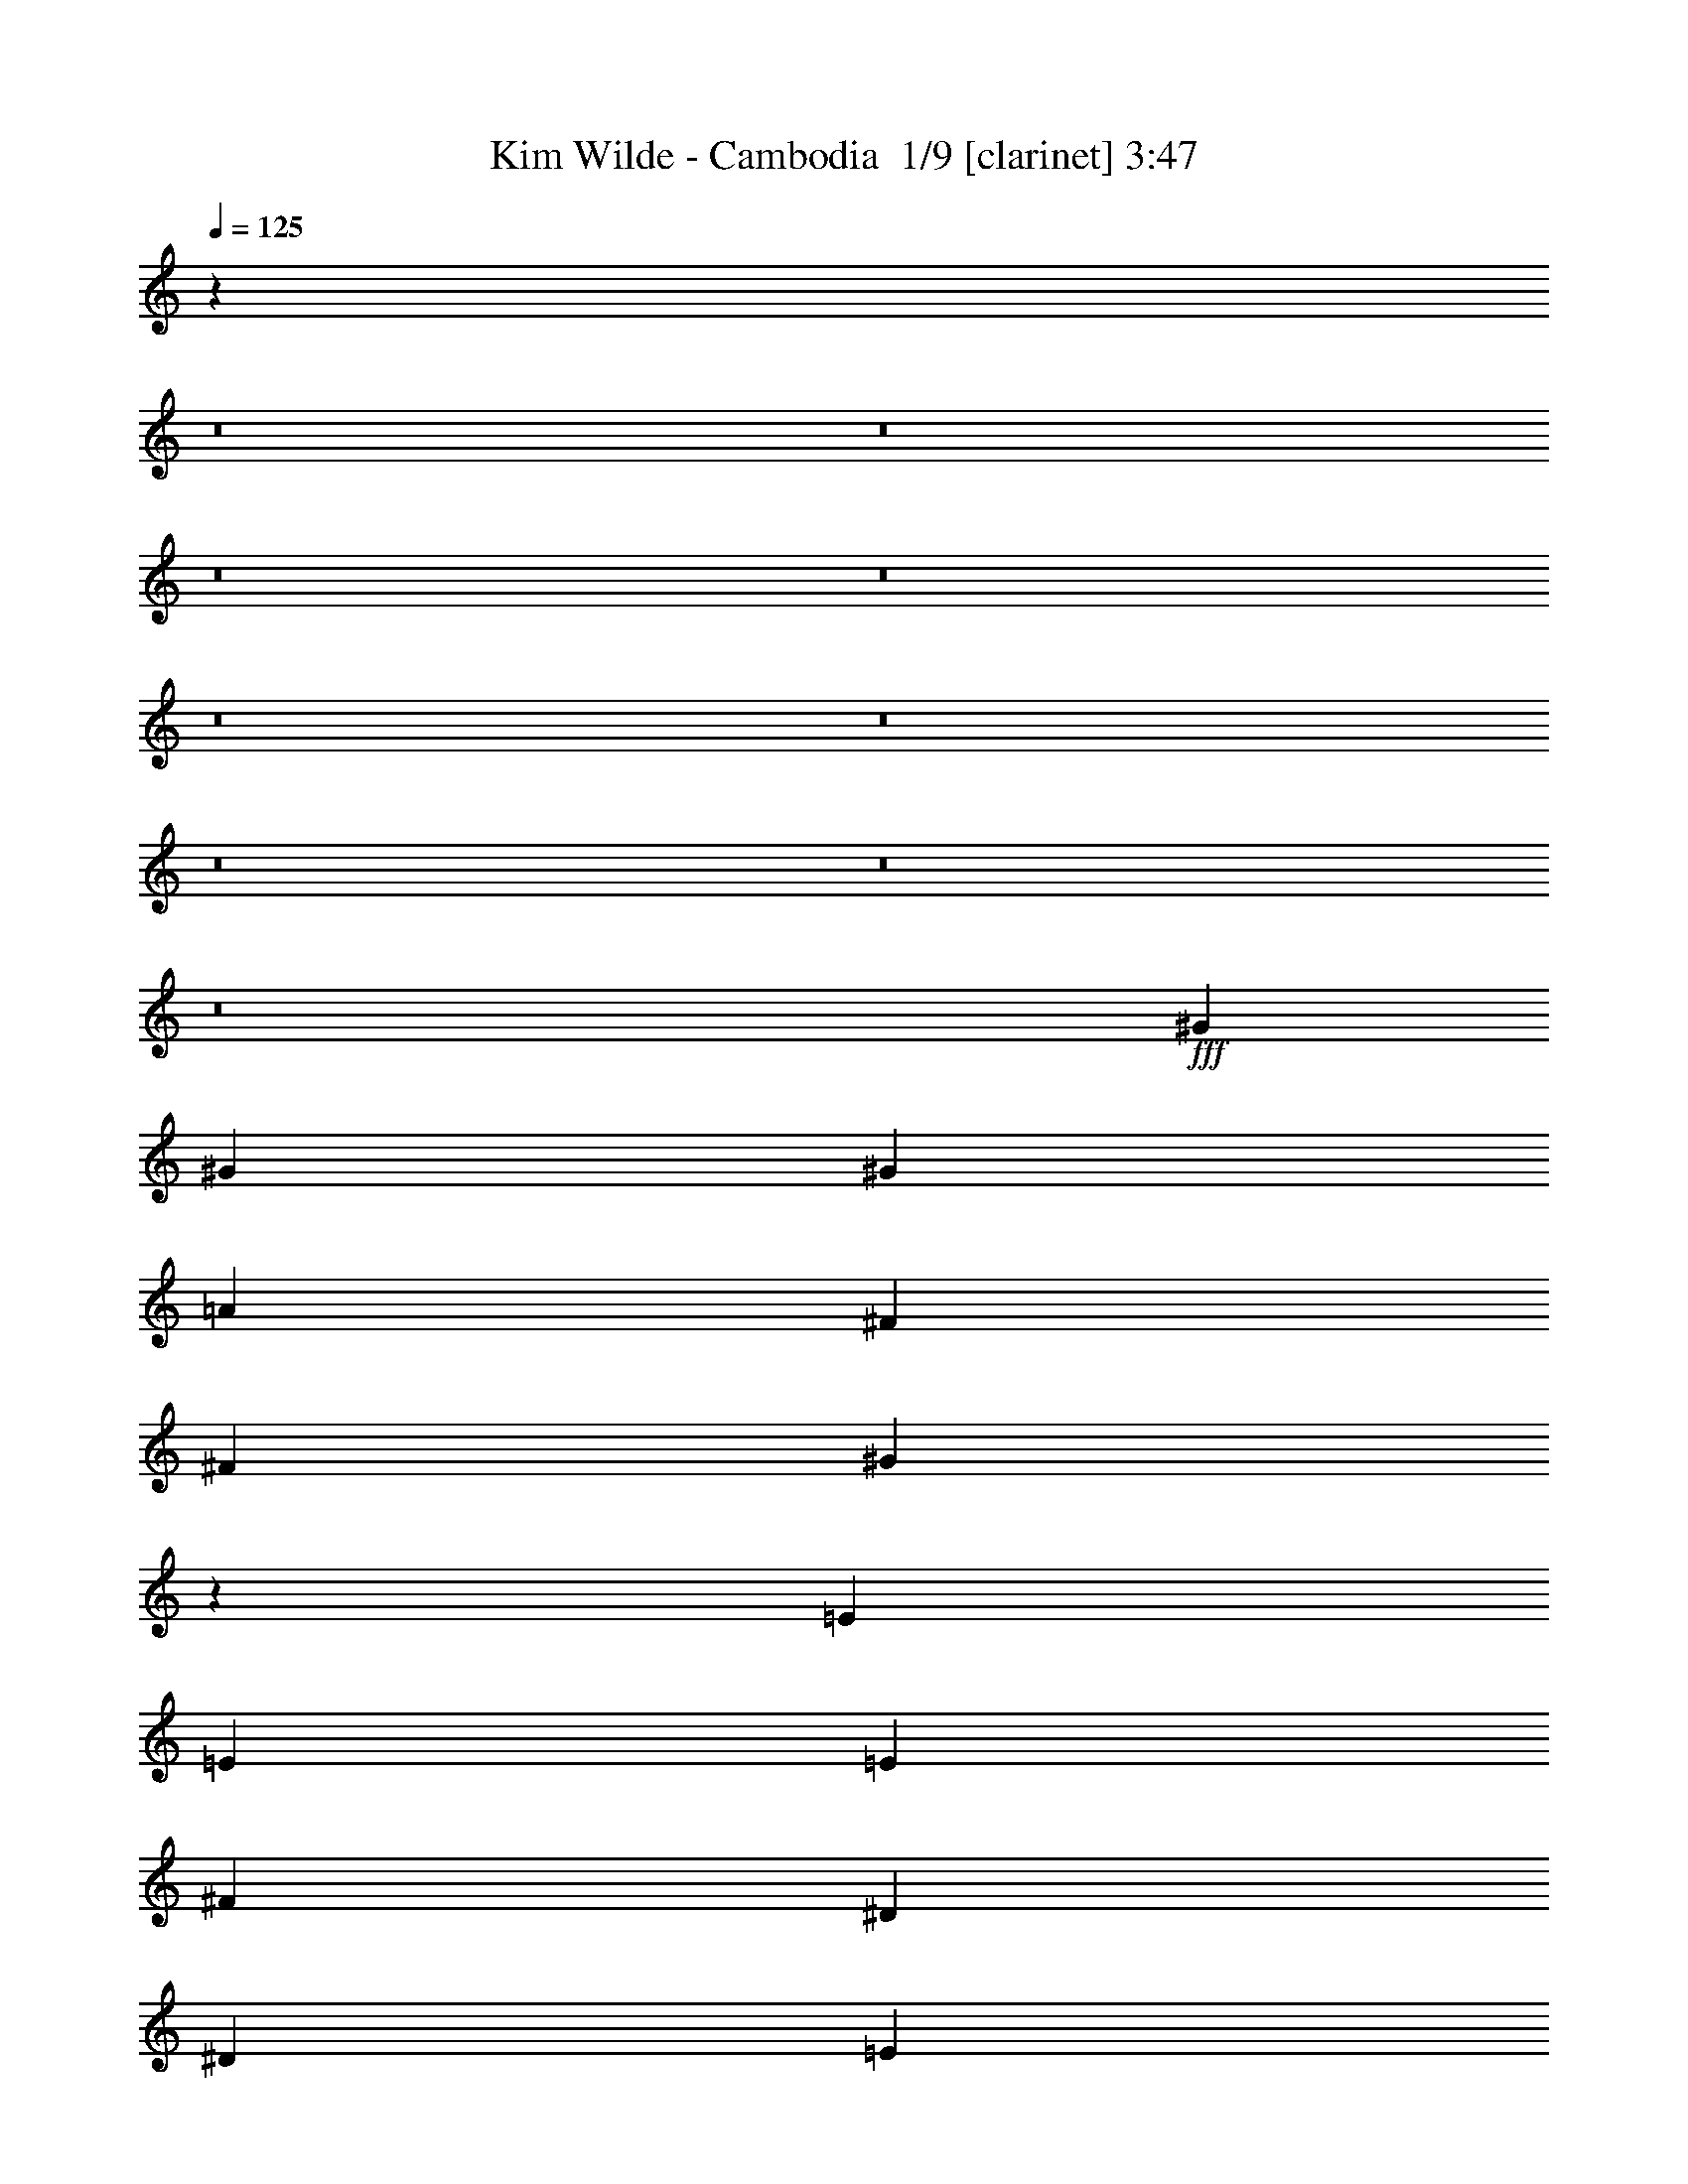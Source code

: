 % Produced with Bruzo's Transcoding Environment 2.0 alpha 
% Transcribed by Bruzo 

X:1
T: Kim Wilde - Cambodia  1/9 [clarinet] 3:47
Z: Transcribed with BruTE -10 374 1
L: 1/4
Q: 125
K: C
z17103/2000
z8/1
z8/1
z8/1
z8/1
z8/1
z8/1
z8/1
z8/1
z8/1
+fff+
[^G173/320]
[^G173/320]
[^G173/320]
[=A173/320]
[^F173/320]
[^F173/320]
[^G2069/4000]
z4511/8000
[=E173/320]
[=E173/320]
[=E173/320]
[^F173/320]
[^D173/320]
[^D173/320]
[=E4039/8000]
z4611/8000
[^G173/320]
[^G173/320]
[^G1081/2000]
[=A173/320]
[^F173/320]
[^F173/320]
[^G197/400]
z471/800
[=E173/320]
[=E173/320]
[=E173/320]
[^F173/320]
[=E173/320]
[=E173/320]
[^G12/25]
z4809/8000
[^G173/320]
[^G173/320]
[=A173/320]
[^G173/320]
[^F173/320]
[^F173/320]
[^F173/320]
[=E173/320]
[=E173/320]
[=E173/320]
[=E1081/2000]
[=E173/320]
[^F173/320]
[^F173/320]
[^F2071/4000]
z1127/2000
[^G173/320]
[^G173/320]
[=A173/320]
[^G173/320]
[^F173/320]
[^F173/320]
[^F1081/2000]
[=E173/320]
[=E173/320]
[=E173/320]
[=E173/320]
[=E173/320]
[^F173/320]
[^F173/320]
[^F3943/8000]
z4707/8000
[=A173/320]
[=A173/320]
[=A1081/2000]
[=A173/320]
[^G173/320]
[^G173/320]
[^G173/320]
[^F173/320]
[^F173/320]
[^F173/320]
[^F173/320]
[^F173/320]
[=E173/320]
[=E173/320]
[=E1061/2000]
z881/1600
[=A173/320]
[=A173/320]
[=A173/320]
[=A173/320]
[^G173/320]
[^G173/320]
[^G829/1600]
z901/1600
[^F173/320]
[^F173/320]
[^F1081/2000]
[^F173/320]
[=E173/320]
[=E173/320]
[^G2023/4000]
z1151/2000
[^G173/320]
[^G173/320]
[=A173/320]
[^G173/320]
[^F173/320]
[^F173/320]
[^F1973/4000]
z4703/8000
[=E173/320]
[=E173/320]
[=E173/320]
[=E173/320]
[^F173/320]
[^F173/320]
[^F3847/8000]
z4803/8000
[^G173/320]
[^G173/320]
[=A1081/2000]
[^G173/320]
[^F173/320]
[^F173/320]
[^F173/160]
[=E4299/4000]
z4377/8000
[^F173/320]
[^F173/320]
[^F173/320]
[^G1081/2000]
[=A173/160]
[=A173/320]
[^G173/320]
[^G8631/2000]
z21299/1600
z8/1
z8/1
z8/1
[^G173/320]
[^G173/320]
[^G1081/2000]
[=A173/320]
[^F173/320]
[^F173/320]
[^G507/1000]
z2297/4000
[=E173/320]
[=E173/320]
[=E173/320]
[^F173/320]
[^D173/320]
[^D173/320]
[=E989/2000]
z4693/8000
[^G173/320]
[^G173/320]
[^G173/320]
[=A173/320]
[^F173/320]
[^F173/320]
[^G3857/8000]
z4793/8000
[=E173/320]
[=E173/320]
[=E1081/2000]
[^F173/320]
[=E173/320]
[=E173/320]
[^G2129/4000]
z549/1000
[^G173/320]
[^G173/320]
[=A173/320]
[^G173/320]
[^F173/320]
[^F173/320]
[^F1081/2000]
[=E173/320]
[=E173/320]
[=E173/320]
[=E173/320]
[=E173/320]
[^F173/320]
[^F173/320]
[^F4059/8000]
z4591/8000
[^G173/320]
[^G173/320]
[=A1081/2000]
[^G173/320]
[^F173/320]
[^F173/320]
[^F173/320]
[=E173/320]
[=E173/320]
[=E173/320]
[=E173/320]
[=E173/320]
[^F173/320]
[^F173/320]
[^F193/400]
z4789/8000
[=A173/320]
[=A173/320]
[=A173/320]
[=A173/320]
[^G173/320]
[^G173/320]
[^G173/320]
[^F173/320]
[^F173/320]
[^F173/320]
[^F1081/2000]
[^F173/320]
[=E173/320]
[=E173/320]
[=E2081/4000]
z561/1000
[=A173/320]
[=A173/320]
[=A173/320]
[=A173/320]
[^G173/320]
[^G173/320]
[^G2031/4000]
z4587/8000
[^F173/320]
[^F173/320]
[^F173/320]
[^F173/320]
[=E173/320]
[=E173/320]
[^G3963/8000]
z4687/8000
[^G173/320]
[^G173/320]
[=A1081/2000]
[^G173/320]
[^F173/320]
[^F173/320]
[^F483/1000]
z2393/4000
[=E173/320]
[=E173/320]
[=E173/320]
[=E173/320]
[^F173/320]
[^F173/320]
[^F533/1000]
z877/1600
[^G173/320]
[^G173/320]
[=A173/320]
[^G173/320]
[^F173/320]
[^F173/320]
[^F173/160]
[=E1703/1600]
z4459/8000
[^F173/320]
[^F173/320]
[^F173/320]
[^G173/320]
[=A173/160]
[=A173/320]
[^G173/320]
[^G34441/8000]
z106577/8000
z8/1
z8/1
z8/1
[^G173/320]
[^G173/320]
[^G173/320]
[=A173/320]
[^F173/320]
[^F173/320]
[^G3973/8000]
z4677/8000
[=E173/320]
[=E173/320]
[=E1081/2000]
[^F173/320]
[^D173/320]
[^D173/320]
[=E1937/4000]
z597/1000
[^G173/320]
[^G173/320]
[^G173/320]
[=A173/320]
[^F173/320]
[^F173/320]
[^G2137/4000]
z35/64
[=E173/320]
[=E173/320]
[=E173/320]
[^F173/160]
[^G173/160]
[^F173/160]
[=E8649/8000]
[^C34551/8000]
z21673/8000
[^G173/320]
[^G173/320]
[^G173/320]
[=A173/320]
[^F173/320]
[^F173/320]
[^G3877/8000]
z4773/8000
[=E173/320]
[=E173/320]
[=E1081/2000]
[^F173/320]
[^D173/320]
[^D173/320]
[=E2139/4000]
z1093/2000
[^G173/320]
[^G173/320]
[^G173/320]
[=A173/320]
[^F173/320]
[^F173/320]
[^G2089/4000]
z4471/8000
[=E173/320]
[=E173/320]
[=E173/320]
[^F173/160]
[^G173/160]
[^F173/160]
[=E8649/8000]
[^C6891/1600]
z21769/8000
[^C173/320]
[^C173/320]
[=B,173/320]
[=B,173/320]
[^C29931/8000]
z26121/4000
[^c173/80]
[=B173/80]
[^G8579/4000]
z17441/8000
[^c173/80]
[=B17299/8000]
[^G53/25]
z106759/8000
z8/1
z8/1
z8/1
[^G173/320]
[^G173/320]
[^G173/320]
[=A173/320]
[^F173/320]
[^F173/320]
[^G4291/8000]
z4359/8000
[=E173/320]
[=E1081/2000]
[=E173/320]
[^F173/320]
[^D173/320]
[^D173/320]
[=E131/250]
z2229/4000
[^G173/320]
[^G173/320]
[^G173/320]
[=A173/320]
[^F173/320]
[^F1081/2000]
[^G173/320]
[=E173/320]
[=E173/160]
[^F4293/8000]
z4341/4000
[^G173/160]
[^F173/160]
[=E8649/8000]
[^C25869/8000]
z8731/8000
[^F173/320]
[^F173/320]
[^F1081/2000]
[^G173/320]
[=A173/160]
[=A173/320]
[^G173/320]
[^G3417/800]
z105/16

X:2
T: Kim Wilde - Cambodia  2/9 [flute] 3:47
Z: Transcribed with BruTE 15 284 3
L: 1/4
Q: 125
K: C
z3843/250
z8/1
z8/1
z8/1
z8/1
z8/1
z8/1
z8/1
z8/1
z8/1
z8/1
z8/1
z8/1
z8/1
z8/1
z8/1
z8/1
z8/1
+fff+
[^G519/320]
[=E173/320]
[^C25949/8000]
[^C173/320]
[^D173/320]
[=E173/320]
[^C173/320]
[=E173/320]
[^c173/320]
[=B519/320]
[^G1081/2000]
[=E173/80]
[^G173/160]
[^F173/320]
[=E173/320]
[^F173/320]
[^G173/320]
[=E173/320]
[^D1081/2000]
[^G519/320]
[=E173/320]
[^C519/160]
[^C173/320]
[^D1081/2000]
[=E173/320]
[^C173/320]
[=E173/320]
[^c173/320]
[=B519/320]
[^G173/320]
[=E17299/8000]
[^G173/160]
[^F173/320]
[=E173/320]
[^F173/320]
[^G173/320]
[=E173/320]
[^D173/320]
[^C34229/8000]
z76559/8000
z8/1
z8/1
z8/1
z8/1
z8/1
z8/1
z8/1
z8/1
[^G519/320]
[=E1081/2000]
[^C519/160]
[^C173/320]
[^D173/320]
[=E173/320]
[^C173/320]
[=E173/320]
[^c1081/2000]
[=B519/320]
[^G173/320]
[=E173/80]
[^G173/160]
[^F173/320]
[=E1081/2000]
[^F173/320]
[^G173/320]
[=E173/320]
[^D173/320]
[^G519/320]
[=E173/320]
[^C25949/8000]
[^C173/320]
[^D173/320]
[=E173/320]
[^C173/320]
[=E173/320]
[^c173/320]
[=B519/320]
[^G1081/2000]
[=E173/80]
[^G173/160]
[^F173/320]
[=E173/320]
[^F173/320]
[^G173/320]
[=E173/320]
[^D1081/2000]
[^C34147/8000]
z71443/8000
z8/1
z8/1
z8/1
z8/1
z8/1
z8/1
z8/1
[^D173/160]
[=E173/320]
[^F9731/2000]
[=E173/160]
[^D8649/8000]
[=E8359/8000]
z8941/8000
[^G173/80]
[=B17299/8000]
[^c173/80]
[^D519/160]
[^d173/320]
[=e6487/4000]
[^f173/320]
[^g28043/4000]
z59/4
z8/1
z8/1
z8/1
z8/1
z8/1
z8/1

X:3
T: Kim Wilde - Cambodia  3/9 [horn] 3:47
Z: Transcribed with BruTE -34 277 5
L: 1/4
Q: 125
K: C
z84969/8000
z8/1
z8/1
z8/1
z8/1
z8/1
z8/1
z8/1
z8/1
z8/1
z8/1
z8/1
z8/1
z8/1
z8/1
z8/1
z8/1
z8/1
z8/1
z8/1
z8/1
z8/1
z8/1
z8/1
+pp+
[^C173/320^G173/320^c173/320]
[^C1/8^G1/8^c1/8]
z133/320
[^C1/8^G1/8^c1/8]
z133/320
[^C1/8^G1/8^c1/8]
z133/320
[^C1/8^G1/8^c1/8]
z133/320
[^C1/8^G1/8^c1/8]
z133/320
[^C1/8^G1/8^c1/8]
z133/320
[^C1/8^G1/8^c1/8]
z133/320
[^C173/320^G173/320^c173/320]
[^C1/8^G1/8^c1/8]
z133/320
[^C1/8^G1/8^c1/8]
z133/320
[^C1/8^G1/8^c1/8]
z831/2000
[^C1/8^G1/8^c1/8]
z133/320
[^C1/8^G1/8^c1/8]
z133/320
[^C1/8^G1/8^c1/8]
z133/320
[^C1/8^G1/8^c1/8]
z133/320
[=E173/320=B173/320=e173/320]
[=E1/8=B1/8=e1/8]
z133/320
[=E1/8=B1/8=e1/8]
z133/320
[=E1/8=B1/8=e1/8]
z133/320
[=E1/8=B1/8=e1/8]
z133/320
[=E1/8=B1/8=e1/8]
z133/320
[=E1/8=B1/8=e1/8]
z133/320
[=E1/8=B1/8=e1/8]
z831/2000
[=E173/320=B173/320=e173/320]
[=E1/8=B1/8=e1/8]
z133/320
[=E1/8=B1/8=e1/8]
z133/320
[=E1/8=B1/8=e1/8]
z133/320
[=E1/8=B1/8=e1/8]
z133/320
[=E1/8=B1/8=e1/8]
z133/320
[=E1/8=B1/8=e1/8]
z133/320
[=E1/8=B1/8=e1/8]
z133/320
[=B,173/320^F173/320=B173/320]
[=B,1/8^F1/8=B1/8]
z133/320
[=B,1/8^F1/8=B1/8]
z133/320
[=B,1/8^F1/8=B1/8]
z831/2000
[=B,1/8^F1/8=B1/8]
z133/320
[=B,1/8^F1/8=B1/8]
z133/320
[=B,1/8^F1/8=B1/8]
z133/320
[=B,1/8^F1/8=B1/8]
z133/320
[=B,173/320^F173/320=B173/320]
[=B,1/8^F1/8=B1/8]
z133/320
[=B,1/8^F1/8=B1/8]
z133/320
[=B,1/8^F1/8=B1/8]
z133/320
[=B,1/8^F1/8=B1/8]
z133/320
[=B,1/8^F1/8=B1/8]
z133/320
[=B,1/8^F1/8=B1/8]
z133/320
[=B,1/8^F1/8=B1/8]
z831/2000
[^C173/320^G173/320^c173/320]
[^C1/8^G1/8^c1/8]
z133/320
[^C1/8^G1/8^c1/8]
z133/320
[^C1/8^G1/8^c1/8]
z133/320
[^C1/8^G1/8^c1/8]
z133/320
[^C1/8^G1/8^c1/8]
z133/320
[^C1/8^G1/8^c1/8]
z133/320
[^C1/8^G1/8^c1/8]
z133/320
[=B,173/320^F173/320=B173/320]
[=B,1/8^F1/8=B1/8]
z133/320
[=B,1/8^F1/8=B1/8]
z133/320
[=B,1/8^F1/8=B1/8]
z831/2000
[=B,1/8^F1/8=B1/8]
z133/320
[=B,1/8^F1/8=B1/8]
z133/320
[=B,1/8^F1/8=B1/8]
z133/320
[=B,1/8^F1/8=B1/8]
z133/320
[^C69199/8000^G69199/8000^c69199/8000=e69199/8000]
[=E60549/8000=B60549/8000=e60549/8000^g60549/8000]
[=E8649/8000=B8649/8000=e8649/8000]
[=B,60549/8000^F60549/8000=B60549/8000]
[=B,173/160^F173/160=B173/160]
[^F34599/8000^c34599/8000^f34599/8000]
[=B,34541/8000^F34541/8000=B34541/8000]
z100449/8000
z8/1
z8/1
z8/1
z8/1
z8/1
z8/1
[=A173/80=e173/80]
[=A173/160=e173/160]
[^G173/160^d173/160]
[^F34451/8000^c34451/8000]
z14909/1600
z8/1
[=A173/80=e173/80]
[=A173/160=e173/160]
[^G173/160^d173/160]
[^F6871/1600^c6871/1600]
z13207/1600
z8/1
z8/1
z8/1
z8/1
z8/1
z8/1
[=A173/80=e173/80]
[=A173/160=e173/160]
[^G173/160^d173/160]
[^F6873/1600^c6873/1600]
z74631/8000
z8/1
[=A173/80=e173/80]
[=A173/160=e173/160]
[^G173/160^d173/160]
[^F34599/8000^c34599/8000]
[^C3417/800^G3417/800]
z105/16

X:4
T: Kim Wilde - Cambodia  4/9 [lm bassoon] 3:47
Z: Transcribed with BruTE -13 213 11
L: 1/4
Q: 125
K: C
z25949/8000
+p+
[^c8551/8000]
z22523/2000
z8/1
z8/1
z8/1
z8/1
[^G1/8-^c1/8-]
[^C68199/8000-^G68199/8000^c68199/8000]
[=B1/8-=e1/8-^C1/8]
[=E34099/4000-=B34099/4000=e34099/4000]
[=e1/8-=a1/8-=E1/8]
[=A1171/320-=e1171/320=a1171/320]
[^d1/8-^g1/8-=A1/8]
[^G133/320-^d133/320^g133/320]
[^c1/8-^f1/8-^G1/8]
[^F33599/8000-^c33599/8000^f33599/8000]
[^G1/8-^c1/8-^F1/8]
[^C16953/2000-^G16953/2000^c16953/2000]
+ppp+
[^C1/8]
z84181/8000
z8/1
z8/1
z8/1
+p+
[^c1/8-=e1/8-]
[^C68199/8000-^G68199/8000-^c68199/8000=e68199/8000]
[=e1/8-^g1/8-^C1/8^G1/8]
[=E68199/8000-=B68199/8000=e68199/8000^g68199/8000]
[=B1/8^d1/8-=E1/8]
[^F34099/4000-=B34099/4000-^d34099/4000]
[^f1/8-^a1/8-^F1/8=B1/8]
[^F21/5-^c21/5-^f21/5^a21/5]
[=B1/8^d1/8-^F1/8^c1/8]
[^F33599/8000-=B33599/8000-^d33599/8000]
[^c1/8-=e1/8-^F1/8=B1/8]
[^C68199/8000-^G68199/8000-^c68199/8000=e68199/8000]
[=e1/8-^g1/8-^C1/8^G1/8]
[=E33599/8000-=B33599/8000-=e33599/8000^g33599/8000]
[^F1/8=A1/8-=E1/8=B1/8]
[^C163/80-^F163/80-=A163/80]
[=B1/8^d1/8-^C1/8^F1/8]
[^F16299/8000-=B16299/8000-^d16299/8000]
[^c1/8-=e1/8-^F1/8=B1/8]
[^C68199/8000-^G68199/8000-^c68199/8000=e68199/8000]
[=e1/8-^g1/8-^C1/8^G1/8]
[=E33599/8000-=B33599/8000-=e33599/8000^g33599/8000]
[^F1/8=A1/8-=E1/8=B1/8]
[^C163/80-^F163/80-=A163/80]
[=B1/8^d1/8-^C1/8^F1/8]
[^F163/80-=B163/80-^d163/80]
[^G1/8-^c1/8-^F1/8=B1/8]
[^C34099/4000-^G34099/4000^c34099/4000]
[^c1/8-=e1/8-^C1/8]
[^C68199/8000-^G68199/8000-^c68199/8000=e68199/8000]
[=e1/8-^g1/8-^C1/8^G1/8]
[=E68199/8000-=B68199/8000=e68199/8000^g68199/8000]
[=B1/8^d1/8-=E1/8]
[^F34099/4000-=B34099/4000-^d34099/4000]
[^f1/8-^a1/8-^F1/8=B1/8]
[^F21/5-^c21/5-^f21/5^a21/5]
[=B1/8^d1/8-^F1/8^c1/8]
[^F33599/8000-=B33599/8000-^d33599/8000]
[^c1/8-=e1/8-^F1/8=B1/8]
[^C68199/8000-^G68199/8000-^c68199/8000=e68199/8000]
[=e1/8-^g1/8-^C1/8^G1/8]
[=E34099/4000-=B34099/4000=e34099/4000^g34099/4000]
[=B1/8^d1/8-=E1/8]
[^F68199/8000-=B68199/8000-^d68199/8000]
[^f1/8-^a1/8-^F1/8=B1/8]
[^F33599/8000-^c33599/8000-^f33599/8000^a33599/8000]
[=B1/8^d1/8-^F1/8^c1/8]
[^F21/5-=B21/5-^d21/5]
[^c1/8-=e1/8-^F1/8=B1/8]
[^C34099/4000-^G34099/4000-^c34099/4000=e34099/4000]
[=e1/8-^g1/8-^C1/8^G1/8]
[=E21/5-=B21/5-=e21/5^g21/5]
[^F1/8=A1/8-=E1/8=B1/8]
[^C16299/8000-^F16299/8000-=A16299/8000]
[=B1/8^d1/8-^C1/8^F1/8]
[^F163/80-=B163/80-^d163/80]
[^c1/8-=e1/8-^F1/8=B1/8]
[^C68199/8000-^G68199/8000-^c68199/8000=e68199/8000]
[=e1/8-^g1/8-^C1/8^G1/8]
[=E33599/8000-=B33599/8000-=e33599/8000^g33599/8000]
[^F1/8=A1/8-=E1/8=B1/8]
[^C163/80-^F163/80-=A163/80]
[=B1/8^d1/8-^C1/8^F1/8]
[^F16299/8000-=B16299/8000-^d16299/8000]
[^c1/8-=e1/8-^F1/8=B1/8]
[^C68199/8000-^G68199/8000^c68199/8000=e68199/8000]
[^G1/8-^c1/8-^C1/8]
[^C68199/8000-^G68199/8000^c68199/8000]
[=B1/8-=e1/8-^C1/8]
[=E34099/4000-=B34099/4000=e34099/4000]
[=e1/8-=a1/8-=E1/8]
[=A1171/320-=e1171/320=a1171/320]
[^d1/8-^g1/8-=A1/8]
[^G133/320-^d133/320^g133/320]
[^c1/8-^f1/8-^G1/8]
[^F33599/8000-^c33599/8000^f33599/8000]
[^G1/8-^c1/8-^F1/8]
[^C68199/8000-^G68199/8000^c68199/8000]
[=B1/8-=e1/8-^C1/8]
[=E34099/4000-=B34099/4000=e34099/4000]
[=e1/8-=a1/8-=E1/8]
[=A1171/320-=e1171/320=a1171/320]
[^d1/8-^g1/8-=A1/8]
[^G133/320-^d133/320^g133/320]
[^c1/8-^f1/8-^G1/8]
[^F33599/8000-^c33599/8000^f33599/8000]
[^G1/8-^c1/8-^F1/8]
[^C68199/8000-^G68199/8000^c68199/8000]
[^F1/8-=B1/8^C1/8]
[=B33599/8000-^F33599/8000]
[^G1/8-^c1/8-=B1/8]
[^C33599/8000-^G33599/8000^c33599/8000]
[^F1/8-=B1/8^C1/8]
[=B21/5-^F21/5]
[^G1/8-^c1/8-=B1/8]
[^C33599/8000-^G33599/8000^c33599/8000]
[^F1/8-=B1/8^C1/8]
[=B33599/8000-^F33599/8000]
[^G1/8-^c1/8-=B1/8]
[^C21/5-^G21/5^c21/5]
[^F1/8-=B1/8^C1/8]
[=B33599/8000-^F33599/8000]
[^G1/8-^c1/8-=B1/8]
[^C68199/8000-^G68199/8000^c68199/8000]
[=B1/8-=e1/8-^C1/8]
[=E34099/4000-=B34099/4000=e34099/4000]
[=e1/8-=a1/8-=E1/8]
[=A1171/320-=e1171/320=a1171/320]
[^d1/8-^g1/8-=A1/8]
[^G133/320-^d133/320^g133/320]
[^c1/8-^f1/8-^G1/8]
[^F33599/8000-^c33599/8000^f33599/8000]
[^G1/8-^c1/8-^F1/8]
[^C68199/8000-^G68199/8000^c68199/8000]
[=B1/8-=e1/8-^C1/8]
[=E34099/4000-=B34099/4000=e34099/4000]
[=e1/8-=a1/8-=E1/8]
[=A1171/320-=e1171/320=a1171/320]
[^d1/8-^g1/8-=A1/8]
[^G133/320-^d133/320^g133/320]
[^c1/8-^f1/8-^G1/8]
[^F33599/8000-^c33599/8000^f33599/8000]
[^G1/8-^c1/8-^F1/8]
[^C3317/800-^G3317/800^c3317/800]
+ppp+
[^C1/8]
z103/16

X:5
T: Kim Wilde - Cambodia  5/9 [lute of ages] 3:47
Z: Transcribed with BruTE 33 189 2
L: 1/4
Q: 125
K: C
z96021/8000
z8/1
+fff+
[=e2163/8000^g2163/8000]
[=e1081/4000^g1081/4000]
[=e173/320^g173/320]
[=e173/320^g173/320]
[^f1001/2000=a1001/2000]
z2323/4000
[^d173/320^f173/320]
[=e4029/8000^g4029/8000]
z4621/8000
[^c173/320=e173/320]
[^c173/320=e173/320]
[^c1081/2000=e1081/2000]
[^d781/1600^f781/1600]
z949/1600
[=c173/320^d173/320]
[^c393/800=e393/800]
z59/100
[=e2163/8000^g2163/8000]
[=e1081/4000^g1081/4000]
[=e173/320^g173/320]
[=e173/320^g173/320]
[^f861/1600=a861/1600]
z869/1600
[^d173/320^f173/320]
[=e383/800^g383/800]
z4819/8000
[^c173/320=e173/320]
[^c173/320=e173/320]
[^c173/320=e173/320]
[^f2103/4000=a2103/4000]
z1111/2000
[^g507/1000=b507/1000]
z2297/4000
[^f1953/4000=a1953/4000]
z593/1000
[=e133/250^g133/250]
z4393/8000
[^d34107/8000^f34107/8000]
z22117/8000
[=e2163/8000^g2163/8000]
[=e1081/4000^g1081/4000]
[=e173/320^g173/320]
[=e173/320^g173/320]
[^f977/2000=a977/2000]
z2371/4000
[^d173/320^f173/320]
[=e3933/8000^g3933/8000]
z4717/8000
[^c173/320=e173/320]
[^c173/320=e173/320]
[^c1081/2000=e1081/2000]
[^d4309/8000^f4309/8000]
z4341/8000
[=c173/320^d173/320]
[^c1917/4000=e1917/4000]
z301/500
[=e2163/8000^g2163/8000]
[=e1081/4000^g1081/4000]
[=e173/320^g173/320]
[=e173/320^g173/320]
[^f4209/8000=a4209/8000]
z4441/8000
[^d173/320^f173/320]
[=e2117/4000^g2117/4000]
z883/1600
[^c173/320=e173/320]
[^c173/320=e173/320]
[^c173/320=e173/320]
[^f411/800=a411/800]
z227/400
[^g99/200=b99/200]
z469/800
[^f431/800=a431/800]
z217/400
[=e13/25^g13/25]
z4489/8000
[^d34511/8000^f34511/8000]
z68501/8000
z8/1
z8/1
z8/1
z8/1
z8/1
z8/1
z8/1
z8/1
z8/1
[=e2163/8000^g2163/8000]
[=e1081/4000^g1081/4000]
[=e173/320^g173/320]
[=e173/320^g173/320]
[^f503/1000=a503/1000]
z2313/4000
[^d173/320^f173/320]
[=e4049/8000^g4049/8000]
z4601/8000
[^c173/320=e173/320]
[^c173/320=e173/320]
[^c1081/2000=e1081/2000]
[^d157/320^f157/320]
z189/320
[=c173/320^d173/320]
[^c79/160=e79/160]
z47/80
[=e2163/8000^g2163/8000]
[=e1081/4000^g1081/4000]
[=e173/320^g173/320]
[=e173/320^g173/320]
[^f173/320=a173/320]
z173/320
[^d173/320^f173/320]
[=e77/160^g77/160]
z4799/8000
[^c173/320=e173/320]
[^c173/320=e173/320]
[^c173/320=e173/320]
[^f2113/4000=a2113/4000]
z553/1000
[^g1019/2000=b1019/2000]
z2287/4000
[^f173/320=a173/320]
[=e1081/4000^g1081/4000]
[=e2163/8000^g2163/8000]
[=e173/320^g173/320]
[=e1081/2000^g1081/2000]
[^f4127/8000=a4127/8000]
z4523/8000
[^d173/320^f173/320]
[=e519/1000^g519/1000]
z2249/4000
[^c173/320=e173/320]
[^c173/320=e173/320]
[^c173/320=e173/320]
[^d4027/8000^f4027/8000]
z4623/8000
[=c173/320^d173/320]
[^c1013/2000=e1013/2000]
z4597/8000
[=e2163/8000^g2163/8000]
[=e1081/4000^g1081/4000]
[=e173/320^g173/320]
[=e173/320^g173/320]
[^f491/1000=a491/1000]
z2361/4000
[^d173/320^f173/320]
[=e3953/8000^g3953/8000]
z4697/8000
[^c173/320=e173/320]
[^c173/320=e173/320]
[^c1081/2000=e1081/2000]
[^f3829/8000=a3829/8000]
z4821/8000
[^g4179/8000=b4179/8000]
z4471/8000
[^f4029/8000=a4029/8000]
z4621/8000
[=e3879/8000^g3879/8000]
z4771/8000
[^c34229/8000=e34229/8000]
z3987/250
z8/1
z8/1
z8/1
z8/1
z8/1
z8/1
z8/1
[=e1081/4000^g1081/4000]
[=e2163/8000^g2163/8000]
[=e173/320^g173/320]
[=e173/320^g173/320]
[^f3941/8000=a3941/8000]
z4709/8000
[^d173/320^f173/320]
[=e1983/4000^g1983/4000]
z4683/8000
[^c173/320=e173/320]
[^c173/320=e173/320]
[^c173/320=e173/320]
[^d1921/4000^f1921/4000]
z601/1000
[=c173/320^d173/320]
[^c3867/8000=e3867/8000]
z4783/8000
[=e1081/4000^g1081/4000]
[=e2163/8000^g2163/8000]
[=e173/320^g173/320]
[=e1081/2000^g1081/2000]
[^f4243/8000=a4243/8000]
z4407/8000
[^d173/320^f173/320]
[=e1067/2000^g1067/2000]
z2191/4000
[^c173/320=e173/320]
[^c173/320=e173/320]
[^c173/320=e173/320]
[^f4143/8000=a4143/8000]
z4507/8000
[^g3993/8000=b3993/8000]
z291/500
[^f173/320=a173/320]
[=e2163/8000^g2163/8000]
[=e1081/4000^g1081/4000]
[=e173/320^g173/320]
[=e173/320^g173/320]
[^f1011/2000=a1011/2000]
z2303/4000
[^d173/320^f173/320]
[=e4069/8000^g4069/8000]
z4581/8000
[^c173/320=e173/320]
[^c173/320=e173/320]
[^c1081/2000=e1081/2000]
[^d789/1600^f789/1600]
z941/1600
[=c173/320^d173/320]
[^c397/800=e397/800]
z117/200
[=e1081/4000^g1081/4000]
[=e2163/8000^g2163/8000]
[=e173/320^g173/320]
[=e173/320^g173/320]
[^f769/1600=a769/1600]
z961/1600
[^d173/320^f173/320]
[=e387/800^g387/800]
z4779/8000
[^c173/320=e173/320]
[^c173/320=e173/320]
[^c173/320=e173/320]
[^f2123/4000=a2123/4000]
z1101/2000
[^g64/125=b64/125]
z2277/4000
[^f1973/4000=a1973/4000]
z147/250
[=e537/1000^g537/1000]
z4353/8000
[^c34147/8000=e34147/8000]
z22077/8000
[=e2163/8000^g2163/8000]
[=e1081/4000^g1081/4000]
[=e173/320^g173/320]
[=e173/320^g173/320]
[^f987/2000=a987/2000]
z2351/4000
[^d173/320^f173/320]
[=e3973/8000^g3973/8000]
z4677/8000
[^c173/320=e173/320]
[^c173/320=e173/320]
[^c1081/2000=e1081/2000]
[^d3849/8000^f3849/8000]
z4801/8000
[=c173/320^d173/320]
[^c1937/4000=e1937/4000]
z597/1000
[=e1081/4000^g1081/4000]
[=e2163/8000^g2163/8000]
[=e173/320^g173/320]
[=e173/320^g173/320]
[^f4249/8000=a4249/8000]
z4401/8000
[^d173/320^f173/320]
[=e2137/4000^g2137/4000]
z35/64
[^c173/320=e173/320]
[^c173/320=e173/320]
[^c173/320=e173/320]
[^f83/160=a83/160]
z9/16
[^g1/2=b1/2]
z93/160
[^f77/160=a77/160]
z3/5
[=e21/40^g21/40]
z4449/8000
[^d34551/8000^f34551/8000]
z21673/8000
[=e2163/8000^g2163/8000]
[=e1081/4000^g1081/4000]
[=e173/320^g173/320]
[=e173/320^g173/320]
[^f963/2000=a963/2000]
z2399/4000
[^d173/320^f173/320]
[=e3877/8000^g3877/8000]
z4773/8000
[^c173/320=e173/320]
[^c173/320=e173/320]
[^c1081/2000=e1081/2000]
[^d4253/8000^f4253/8000]
z4397/8000
[=c173/320^d173/320]
[^c2139/4000=e2139/4000]
z1093/2000
[=e1081/4000^g1081/4000]
[=e2163/8000^g2163/8000]
[=e173/320^g173/320]
[=e173/320^g173/320]
[^f4153/8000=a4153/8000]
z4497/8000
[^d173/320^f173/320]
[=e2089/4000^g2089/4000]
z4471/8000
[^c173/320=e173/320]
[^c173/320=e173/320]
[^c173/320=e173/320]
[^f2027/4000=a2027/4000]
z1149/2000
[^g61/125=b61/125]
z2373/4000
[^f2127/4000=a2127/4000]
z1099/2000
[=e513/1000^g513/1000]
z909/1600
[^d6891/1600^f6891/1600]
z60621/4000
[^c173/80]
[=b173/80]
[^g8579/4000]
z17441/8000
[^c173/80]
[=b17299/8000]
[^g53/25]
z91163/8000
[=e2163/8000^g2163/8000]
[=e1081/4000^g1081/4000]
[=e173/320^g173/320]
[=e173/320^g173/320]
[^f1931/4000=a1931/4000]
z1197/2000
[^d173/320^f173/320]
[=e3887/8000^g3887/8000]
z4763/8000
[^c173/320=e173/320]
[^c1081/2000=e1081/2000]
[^c173/320=e173/320]
[^d4263/8000^f4263/8000]
z4387/8000
[=c173/320^d173/320]
[^c67/125=e67/125]
z2181/4000
[=e1081/4000^g1081/4000]
[=e2163/8000^g2163/8000]
[=e173/320^g173/320]
[=e173/320^g173/320]
[^f4163/8000=a4163/8000]
z4487/8000
[^d1081/2000^f1081/2000]
[=e4189/8000^g4189/8000]
z4461/8000
[^c173/320=e173/320]
[^c173/320=e173/320]
[^c173/320=e173/320]
[^f127/250=a127/250]
z2293/4000
[^g1957/4000=b1957/4000]
z74/125
[^f533/1000=a533/1000]
z2193/4000
[=e2057/4000^g2057/4000]
z907/1600
[^d6893/1600^f6893/1600]
z21759/8000
[=e2163/8000^g2163/8000]
[=e1081/4000^g1081/4000]
[=e173/320^g173/320]
[=e173/320^g173/320]
[^f2133/4000=a2133/4000]
z137/250
[^d173/320^f173/320]
[=e4291/8000^g4291/8000]
z4359/8000
[^c173/320=e173/320]
[^c1081/2000=e1081/2000]
[^c173/320=e173/320]
[^d4167/8000^f4167/8000]
z4483/8000
[=c173/320^d173/320]
[^c131/250=e131/250]
z2229/4000
[=e1081/4000^g1081/4000]
[=e2163/8000^g2163/8000]
[=e173/320^g173/320]
[=e173/320^g173/320]
[^f4067/8000=a4067/8000]
z4583/8000
[^d1081/2000^f1081/2000]
[=e4093/8000^g4093/8000]
z4557/8000
[^c173/320=e173/320]
[^c173/320=e173/320]
[^c173/320=e173/320]
[^f62/125=a62/125]
z2341/4000
[^g2159/4000=b2159/4000]
z1083/2000
[^f521/1000=a521/1000]
z2241/4000
[=e2009/4000^g2009/4000]
z4631/8000
[^c34369/8000=e34369/8000]
z243/16

X:6
T: Kim Wilde - Cambodia  6/9 [basic cowbell] 3:47
Z: Transcribed with BruTE -44 146 10
L: 1/4
Q: 125
K: C
z96021/8000
z8/1
+f+
[=C,2163/8000]
[=C,1081/4000]
[=C,2163/8000]
[=C,1081/4000]
[=C,2163/8000]
[=C,1081/4000]
[=C,1063/1000]
z1193/200
[=C,2163/8000]
[=C,1081/4000]
[=C,1081/4000]
[=C,2163/8000]
[=C,1081/4000]
[=C,2163/8000]
[=C,1661/1600]
z47919/8000
[=C,1081/4000]
[=C,2163/8000]
[=C,1081/4000]
[=C,2163/8000]
[=C,1081/4000]
[=C,1081/4000]
[=C,173/320]
[=C,173/320]
[=C,8457/8000]
z39117/8000
[=C,2163/8000]
[=C,1081/4000]
[=C,2163/8000]
[=C,1081/4000]
[=C,2163/8000]
[=C,1081/4000]
[=C,1051/1000]
z5977/1000
[=C,2163/8000]
[=C,1081/4000]
[=C,1081/4000]
[=C,2163/8000]
[=C,1081/4000]
[=C,2163/8000]
[=C,8209/8000]
z9603/1600
[=C,1081/4000]
[=C,2163/8000]
[=C,1081/4000]
[=C,2163/8000]
[=C,1081/4000]
[=C,1081/4000]
[=C,173/320]
[=C,173/320]
[=C,8361/8000]
z27103/2000
[=C,2163/8000]
[=C,1081/4000]
[=C,1081/4000]
[=C,2163/8000]
[=C,1081/4000]
[=C,2163/8000]
[=C,8613/8000]
z120719/8000
z8/1
z8/1
[=C,2163/8000]
[=C,1081/4000]
[=C,2163/8000]
[=C,1081/4000]
[=C,2163/8000]
[=C,1081/4000]
[=C,2163/8000]
[=C,1081/4000]
[=C,1981/8000]
z105727/8000
z8/1
z8/1
[=C,1081/4000]
[=C,2163/8000]
[=C,487/2000]
z2311/500
[=C,173/320]
[=C,173/320]
[=C,173/320]
[=C,173/320]
[=C,173/320]
[=C,173/320]
[=C,173/320]
[=C,1081/2000]
[=C,173/320]
[=C,173/320]
[=C,173/320]
[=C,173/320]
[=C,173/320]
[=C,173/320]
[=C,173/320]
[=C,173/320]
[=C,173/320]
[=C,173/320]
[=C,173/320]
[=C,1081/2000]
[=C,173/320]
[=C,173/320]
[=C,173/320]
[=C,173/320]
[=C,173/320]
[=C,173/320]
[=C,173/320]
[=C,173/320]
[=C,173/320]
[=C,173/320]
[=C,173/320]
[=C,1081/2000]
[=C,173/320]
[=C,173/320]
[=C,173/320]
[=C,173/320]
[=C,173/320]
[=C,173/320]
[=C,173/320]
[=C,173/320]
[=C,173/320]
[=C,173/320]
[=C,173/320]
[=C,1081/2000]
[=C,173/320]
[=C,173/320]
[=C,173/320]
[=C,173/320]
[=C,173/320]
[=C,173/320]
[=C,173/320]
[=C,173/320]
[=C,173/320]
[=C,173/320]
[=C,173/320]
[=C,1081/2000]
[=C,173/320]
[=C,173/320]
[=C,173/320]
[=C,173/320]
[=C,173/320]
[=C,173/320]
[=C,173/320]
[=C,173/320]
[=C,173/320]
[=C,173/320]
[=C,173/320]
[=C,1081/2000]
[=C,173/320]
[=C,173/320]
[=C,173/320]
[=C,173/320]
[=C,173/320]
[=C,173/320]
[=C,173/320]
[=C,173/320]
[=C,173/320]
[=C,1081/4000]
[=C,2163/8000]
[=C,1081/4000]
[=C,2163/8000]
[=C,1081/4000]
[=C,1081/4000]
[=C,8531/8000]
z97059/8000
z8/1
z8/1
z8/1
z8/1
z8/1
z8/1
z8/1
[=C,173/320]
[=C,173/320]
[=C,173/320]
[=C,1081/2000]
[=C,173/320]
[=C,173/320]
[=C,173/320]
[=C,173/320]
[=C,173/320]
[=C,173/320]
[=C,173/320]
[=C,173/320]
[=C,173/320]
[=C,173/320]
[=C,173/320]
[=C,1081/2000]
[=C,173/320]
[=C,173/320]
[=C,173/320]
[=C,173/320]
[=C,173/320]
[=C,173/320]
[=C,173/320]
[=C,173/320]
[=C,173/320]
[=C,173/320]
[=C,173/320]
[=C,1081/2000]
[=C,173/320]
[=C,173/320]
[=C,173/320]
[=C,173/320]
[=C,173/320]
[=C,173/320]
[=C,173/320]
[=C,173/320]
[=C,173/320]
[=C,173/320]
[=C,173/320]
[=C,1081/2000]
[=C,173/320]
[=C,173/320]
[=C,173/320]
[=C,173/320]
[=C,173/320]
[=C,173/320]
[=C,173/320]
[=C,173/320]
[=C,173/320]
[=C,173/320]
[=C,173/320]
[=C,1081/2000]
[=C,173/320]
[=C,173/320]
[=C,173/320]
[=C,173/320]
[=C,173/320]
[=C,173/320]
[=C,173/320]
[=C,173/320]
[=C,173/320]
[=C,173/320]
[=C,173/320]
[=C,1081/2000]
[=C,173/320]
[=C,173/320]
[=C,173/320]
[=C,173/320]
[=C,173/320]
[=C,173/320]
[=C,173/320]
[=C,173/320]
[=C,173/320]
[=C,173/320]
[=C,173/320]
[=C,1081/2000]
[=C,173/320]
[=C,2163/8000]
[=C,1081/4000]
[=C,2163/8000]
[=C,1081/4000]
[=C,2163/8000]
[=C,1081/4000]
[=C,132/125]
z17/2
z8/1
z8/1
z8/1
z8/1
z8/1
z8/1
z8/1
z8/1
z8/1
z8/1
z8/1
z8/1
z8/1
z8/1
z8/1
z8/1
z8/1
z8/1

X:7
T: Kim Wilde - Cambodia  7/9 [theorbo] 3:47
Z: Transcribed with BruTE 13 115 6
L: 1/4
Q: 125
K: C
z34599/8000
+fff+
[^C173/320]
[^c173/320]
[^C173/320]
[^c1081/2000]
[^C173/320]
[^c173/320]
[^C173/320]
[^c173/320]
[^C173/320]
[^c173/320]
[^C173/320]
[^c173/320]
[^C173/320]
[^c173/320]
[^C173/320]
[^c1081/2000]
[^C173/320]
[^c173/320]
[^C173/320]
[^c173/320]
[^C173/320]
[^c173/320]
[^C173/320]
[^c173/320]
[^C173/320]
[^c173/320]
[^C173/320]
[^c1081/2000]
[^C173/320]
[^c173/320]
[^C173/320]
[^c173/320]
[^C173/320]
[^c173/320]
[^C173/320]
[^c173/320]
[^C173/320]
[^c173/320]
[^C173/320]
[^c1081/2000]
[^C173/320]
[^c173/320]
[^C173/320]
[^c173/320]
[^C173/320]
[^c173/320]
[^C173/320]
[^c173/320]
[=E173/320]
[=e173/320]
[=E173/320]
[=e1081/2000]
[=E173/320]
[=e173/320]
[=E173/320]
[=e173/320]
[=E173/320]
[=e173/320]
[=E173/320]
[=e173/320]
[=E173/320]
[=e173/320]
[=E173/320]
[=e1081/2000]
[=A173/320]
[=a173/320]
[=A173/320]
[=a173/320]
[=A173/320]
[=a173/320]
[=A173/320]
[^G173/320]
[^F173/320]
[^f173/320]
[^F173/320]
[^f1081/2000]
[^F173/320]
[^f173/320]
[^F173/320]
[^f173/320]
[^C173/320]
[^c173/320]
[^C173/320]
[^c173/320]
[^C173/320]
[^c173/320]
[^C173/320]
[^c1081/2000]
[^C173/320]
[^c173/320]
[^C173/320]
[^c173/320]
[^C173/320]
[^c173/320]
[^C173/320]
[^c173/320]
[=E173/320]
[=e173/320]
[=E173/320]
[=e1081/2000]
[=E173/320]
[=e173/320]
[=E173/320]
[=e173/320]
[=E173/320]
[=e173/320]
[=E173/320]
[=e173/320]
[=E173/320]
[=e173/320]
[=E173/320]
[=e1081/2000]
[=A173/320]
[=a173/320]
[=A173/320]
[=a173/320]
[=A173/320]
[=a173/320]
[=A173/320]
[^G173/320]
[^F173/320]
[^f173/320]
[^F173/320]
[^f1081/2000]
[^F173/320]
[^f173/320]
[^F173/320]
[^f173/320]
[^C173/320]
[^c173/320]
[^C173/320]
[^c173/320]
[^C173/320]
[^c173/320]
[^C173/320]
[^c1081/2000]
[^C173/320]
[^c173/320]
[^C173/320]
[^c173/320]
[^C173/320]
[^c173/320]
[^C173/320]
[^c173/320]
[^C173/320]
[^c173/320]
[^C173/320]
[^c1081/2000]
[^C173/320]
[^c173/320]
[^C173/320]
[^c173/320]
[^C173/320]
[^c173/320]
[^C173/320]
[^c173/320]
[^C173/320]
[^c173/320]
[^C173/320]
[^c1081/2000]
[=E173/320]
[=e173/320]
[=E173/320]
[=e173/320]
[=E173/320]
[=e173/320]
[=E173/320]
[=e173/320]
[=E173/320]
[=e173/320]
[=E173/320]
[=e1081/2000]
[=E173/320]
[=e173/320]
[=E173/320]
[=e173/320]
[=B173/320]
[=b173/320]
[=B173/320]
[=b173/320]
[=B173/320]
[=b173/320]
[=B173/320]
[=b1081/2000]
[=B173/320]
[=b173/320]
[=B173/320]
[=b173/320]
[=B173/320]
[=b173/320]
[=B173/320]
[=b173/320]
[^F173/320]
[^f173/320]
[^F173/320]
[^f1081/2000]
[^F173/320]
[^f173/320]
[^F173/320]
[^f173/320]
[=B173/320]
[=b173/320]
[=B173/320]
[=b173/320]
[=B173/320]
[=b173/320]
[=B173/320]
[=b1081/2000]
[^C173/320]
[^c173/320]
[^C173/320]
[^c173/320]
[^C173/320]
[^c173/320]
[^C173/320]
[^c173/320]
[^C173/320]
[^c173/320]
[^C173/320]
[^c1081/2000]
[^C173/320]
[^c173/320]
[^C173/320]
[^c173/320]
[=E173/320]
[=e173/320]
[=E173/320]
[=e173/320]
[=E173/320]
[=e173/320]
[=E173/320]
[=e1081/2000]
[=E173/320]
[=e173/320]
[=E173/320]
[=e173/320]
[=E173/320]
[=e173/320]
[=E173/320]
[=e173/320]
[=B173/320]
[=b173/320]
[=B173/320]
[=b1081/2000]
[=B173/320]
[=b173/320]
[=B173/320]
[=b173/320]
[=B173/320]
[=b173/320]
[=B173/320]
[=b173/320]
[=B173/320]
[=b173/320]
[=B173/320]
[=b1081/2000]
[^F173/320]
[^f173/320]
[^F173/320]
[^f173/320]
[^F173/320]
[^f173/320]
[^F173/320]
[^f173/320]
[=B173/320]
[=b173/320]
[=B173/320]
[=b1081/2000]
[=B173/320]
[=b173/320]
[=B173/320]
[=b173/320]
[^C173/320]
[^c173/320]
[^C173/320]
[^c173/320]
[^C173/320]
[^c173/320]
[^C173/320]
[^c1081/2000]
[^C173/320]
[^c173/320]
[^C173/320]
[^c173/320]
[^C173/320]
[^c173/320]
[^C173/320]
[^c173/320]
[=E173/320]
[=e173/320]
[=E173/320]
[=e1081/2000]
[=E173/320]
[=e173/320]
[=E173/320]
[=e173/320]
[^F173/320]
[^f173/320]
[^F173/320]
[^f173/320]
[=B173/320]
[=b173/320]
[=B173/320]
[=b1081/2000]
[^C173/320]
[^c173/320]
[^C173/320]
[^c173/320]
[^C173/320]
[^c173/320]
[^C173/320]
[^c173/320]
[^C173/320]
[^c173/320]
[^C173/320]
[^c1081/2000]
[^C173/320]
[^c173/320]
[^C173/320]
[^c173/320]
[=E173/320]
[=e173/320]
[=E173/320]
[=e173/320]
[=E173/320]
[=e173/320]
[=E173/320]
[=e1081/2000]
[^F173/320]
[^f173/320]
[^F173/320]
[^f173/320]
[=B173/320]
[=b173/320]
[=B173/320]
[=b173/320]
[^C173/320]
[^c173/320]
[^C173/320]
[^c1081/2000]
[^C173/320]
[^c173/320]
[^C173/320]
[^c173/320]
[^C173/320]
[^c173/320]
[^C173/320]
[^c173/320]
[^C173/320]
[^c173/320]
[^C173/320]
[^c1081/2000]
[^C173/320]
[^c173/320]
[^C173/320]
[^c173/320]
[^C173/320]
[^c173/320]
[^C173/320]
[^c173/320]
[^C173/320]
[^c173/320]
[^C173/320]
[^c1081/2000]
[^C173/320]
[^c173/320]
[^C173/320]
[^c173/320]
[=E173/320]
[=e173/320]
[=E173/320]
[=e173/320]
[=E173/320]
[=e173/320]
[=E173/320]
[=e1081/2000]
[=E173/320]
[=e173/320]
[=E173/320]
[=e173/320]
[=E173/320]
[=e173/320]
[=E173/320]
[=e173/320]
[=B173/320]
[=b173/320]
[=B173/320]
[=b1081/2000]
[=B173/320]
[=b173/320]
[=B173/320]
[=b173/320]
[=B173/320]
[=b173/320]
[=B173/320]
[=b173/320]
[=B173/320]
[=b173/320]
[=B173/320]
[=b1081/2000]
[^F173/320]
[^f173/320]
[^F173/320]
[^f173/320]
[^F173/320]
[^f173/320]
[^F173/320]
[^f173/320]
[=B173/320]
[=b173/320]
[=B173/320]
[=b1081/2000]
[=B173/320]
[=b173/320]
[=B173/320]
[=b173/320]
[^C173/320]
[^c173/320]
[^C173/320]
[^c173/320]
[^C173/320]
[^c173/320]
[^C173/320]
[^c1081/2000]
[^C173/320]
[^c173/320]
[^C173/320]
[^c173/320]
[^C173/320]
[^c173/320]
[^C173/320]
[^c173/320]
[=E173/320]
[=e173/320]
[=E173/320]
[=e1081/2000]
[=E173/320]
[=e173/320]
[=E173/320]
[=e173/320]
[=E173/320]
[=e173/320]
[=E173/320]
[=e173/320]
[=E173/320]
[=e173/320]
[=E173/320]
[=e1081/2000]
[=B173/320]
[=b173/320]
[=B173/320]
[=b173/320]
[=B173/320]
[=b173/320]
[=B173/320]
[=b173/320]
[=B173/320]
[=b173/320]
[=B173/320]
[=b1081/2000]
[=B173/320]
[=b173/320]
[=B173/320]
[=b173/320]
[^F173/320]
[^f173/320]
[^F173/320]
[^f173/320]
[^F173/320]
[^f173/320]
[^F173/320]
[^f1081/2000]
[=B173/320]
[=b173/320]
[=B173/320]
[=b173/320]
[=B173/320]
[=b173/320]
[=B173/320]
[=b173/320]
[^C173/320]
[^c173/320]
[^C173/320]
[^c1081/2000]
[^C173/320]
[^c173/320]
[^C173/320]
[^c173/320]
[^C173/320]
[^c173/320]
[^C173/320]
[^c173/320]
[^C173/320]
[^c173/320]
[^C173/320]
[^c1081/2000]
[=E173/320]
[=e173/320]
[=E173/320]
[=e173/320]
[=E173/320]
[=e173/320]
[=E173/320]
[=e173/320]
[^F173/320]
[^f173/320]
[^F173/320]
[^f1081/2000]
[=B173/320]
[=b173/320]
[=B173/320]
[=b173/320]
[^C173/320]
[^c173/320]
[^C173/320]
[^c173/320]
[^C173/320]
[^c173/320]
[^C173/320]
[^c1081/2000]
[^C173/320]
[^c173/320]
[^C173/320]
[^c173/320]
[^C173/320]
[^c173/320]
[^C173/320]
[^c173/320]
[=E173/320]
[=e173/320]
[=E173/320]
[=e1081/2000]
[=E173/320]
[=e173/320]
[=E173/320]
[=e173/320]
[^F173/320]
[^f173/320]
[^F173/320]
[^f173/320]
[=B173/320]
[=b173/320]
[=B173/320]
[=b1081/2000]
[^C173/320]
[^c173/320]
[^C173/320]
[^c173/320]
[^C173/320]
[^c173/320]
[^C173/320]
[^c173/320]
[^C173/320]
[^c173/320]
[^C173/320]
[^c1081/2000]
[^C173/320]
[^c173/320]
[^C173/320]
[^c173/320]
[^C173/320]
[^c173/320]
[^C173/320]
[^c173/320]
[^C173/320]
[^c173/320]
[^C173/320]
[^c1081/2000]
[^C173/320]
[^c173/320]
[^C173/320]
[^c173/320]
[^C173/320]
[^c173/320]
[^C173/320]
[^c173/320]
[=E173/320]
[=e173/320]
[=E173/320]
[=e1081/2000]
[=E173/320]
[=e173/320]
[=E173/320]
[=e173/320]
[=E173/320]
[=e173/320]
[=E173/320]
[=e173/320]
[=E173/320]
[=e173/320]
[=E173/320]
[=e1081/2000]
[=A173/320]
[=a173/320]
[=A173/320]
[=a173/320]
[=A173/320]
[=a173/320]
[=A173/320]
[^G173/320]
[^F173/320]
[^f173/320]
[^F173/320]
[^f1081/2000]
[^F173/320]
[^f173/320]
[^F173/320]
[^f173/320]
[^C173/320]
[^c173/320]
[^C173/320]
[^c173/320]
[^C173/320]
[^c173/320]
[^C173/320]
[^c1081/2000]
[^C173/320]
[^c173/320]
[^C173/320]
[^c173/320]
[^C173/320]
[^c173/320]
[^C173/320]
[^c173/320]
[=E173/320]
[=e173/320]
[=E173/320]
[=e1081/2000]
[=E173/320]
[=e173/320]
[=E173/320]
[=e173/320]
[=E173/320]
[=e173/320]
[=E173/320]
[=e173/320]
[=E173/320]
[=e173/320]
[=E173/320]
[=e1081/2000]
[=A173/320]
[=a173/320]
[=A173/320]
[=a173/320]
[=A173/320]
[=a173/320]
[=A173/320]
[^G173/320]
[^F173/320]
[^f173/320]
[^F173/320]
[^f1081/2000]
[^F173/320]
[^f173/320]
[^F173/320]
[^f173/320]
[^C173/320]
[^c173/320]
[^C173/320]
[^c173/320]
[^C173/320]
[^c173/320]
[^C173/320]
[^c1081/2000]
[^C173/320]
[^c173/320]
[^C173/320]
[^c173/320]
[^C173/320]
[^c173/320]
[^C173/320]
[^c173/320]
[=B173/320]
[=b173/320]
[=B173/320]
[=b1081/2000]
[=B173/320]
[=b173/320]
[=B173/320]
[=b173/320]
[^C173/320]
[^c173/320]
[^C173/320]
[^c173/320]
[^C173/320]
[^c173/320]
[^C173/320]
[^c1081/2000]
[=B173/320]
[=b173/320]
[=B173/320]
[=b173/320]
[=B173/320]
[=b173/320]
[=B173/320]
[=b173/320]
[^C173/320]
[^c173/320]
[^C173/320]
[^c1081/2000]
[^C173/320]
[^c173/320]
[^C173/320]
[^c173/320]
[=B13/25]
z449/800
[=B401/800]
z29/50
[=B193/400]
z479/800
[=B421/800]
z4439/8000
[^C4061/8000]
z4589/8000
[^C3911/8000]
z4739/8000
[^C4261/8000]
z4389/8000
[^C4111/8000]
z4539/8000
[=B3961/8000]
z4689/8000
[=B4311/8000]
z2169/4000
[=B2081/4000]
z561/1000
[=B1003/2000]
z2319/4000
[^C173/320]
[^c173/320]
[^C173/320]
[^c173/320]
[^C173/320]
[^c173/320]
[^C1081/2000]
[^c173/320]
[^C173/320]
[^c173/320]
[^C173/320]
[^c173/320]
[^C173/320]
[^c173/320]
[^C173/320]
[^c173/320]
[=E173/320]
[=e173/320]
[=E1081/2000]
[=e173/320]
[=E173/320]
[=e173/320]
[=E173/320]
[=e173/320]
[=E173/320]
[=e173/320]
[=E173/320]
[=e173/320]
[=E173/320]
[=e173/320]
[=E1081/2000]
[=e173/320]
[=A173/320]
[=a173/320]
[=A173/320]
[=a173/320]
[=A173/320]
[=a173/320]
[=A173/320]
[^G173/320]
[^F173/320]
[^f173/320]
[^F1081/2000]
[^f173/320]
[^F173/320]
[^f173/320]
[^F173/320]
[^f173/320]
[^C173/320]
[^c173/320]
[^C173/320]
[^c173/320]
[^C173/320]
[^c173/320]
[^C1081/2000]
[^c173/320]
[^C173/320]
[^c173/320]
[^C173/320]
[^c173/320]
[^C173/320]
[^c173/320]
[^C173/320]
[^c173/320]
[=E173/320]
[=e173/320]
[=E1081/2000]
[=e173/320]
[=E173/320]
[=e173/320]
[=E173/320]
[=e173/320]
[=E173/320]
[=e173/320]
[=E173/320]
[=e173/320]
[=E173/320]
[=e173/320]
[=E1081/2000]
[=e173/320]
[=A173/320]
[=a173/320]
[=A173/320]
[=a173/320]
[=A173/320]
[=a173/320]
[=A173/320]
[^G173/320]
[^F173/320]
[^f173/320]
[^F1081/2000]
[^f173/320]
[^F173/320]
[^f173/320]
[^F173/320]
[^f173/320]
[^C3417/800]
z105/16

X:8
T: Kim Wilde - Cambodia  8/9 [drums] 3:47
Z: Transcribed with BruTE -9 100 7
L: 1/4
Q: 125
K: C
z34599/8000
+f+
[^C1/8-=D1/8-^G1/8-^A1/8]
+ppp+
[^A153/160^C153/160=D153/160^G153/160]
+f+
[^C1/8-=D1/8-^G1/8-^A1/8]
+ppp+
[^A7649/8000^C7649/8000=D7649/8000^G7649/8000]
+f+
[^C1/8-=D1/8-^G1/8-^A1/8]
+ppp+
[^A153/160^C153/160=D153/160^G153/160]
+f+
[^C1/8-=D1/8-^G1/8-^A1/8]
+ppp+
[^A153/160^C153/160=D153/160^G153/160]
+f+
[^C1/8-=D1/8-^G1/8-^A1/8]
+ppp+
[^A153/160^C153/160=D153/160^G153/160]
+f+
[^C1/8-=D1/8-^G1/8-^A1/8]
+ppp+
[^A153/160^C153/160=D153/160^G153/160]
+f+
[^C1/8-=D1/8-^G1/8-^A1/8]
+ppp+
[^A153/160^C153/160=D153/160^G153/160]
+f+
[^C1/8-=D1/8-^G1/8-^A1/8]
+ppp+
[^A7649/8000^C7649/8000=D7649/8000^G7649/8000]
+f+
[^C1/8-=D1/8-^G1/8-^A1/8]
+ppp+
[^A153/160^C153/160=D153/160^G153/160]
+f+
[^C1/8-=D1/8-^G1/8-^A1/8]
+ppp+
[^A153/160^C153/160=D153/160^G153/160]
+f+
[^C1/8-=D1/8-^G1/8-^A1/8]
+ppp+
[^A153/160^C153/160=D153/160^G153/160]
+f+
[^C1/8-=D1/8-^G1/8-^A1/8]
+ppp+
[^A153/160^C153/160=D153/160^G153/160]
+f+
[^C1/8-=D1/8-^G1/8-^A1/8]
+ppp+
[^A153/160^C153/160=D153/160^G153/160]
+f+
[^C1/8-=D1/8-^G1/8-^A1/8]
+ppp+
[^A7649/8000^C7649/8000=D7649/8000^G7649/8000]
+f+
[^C1/8-=D1/8-^G1/8-^A1/8]
+ppp+
[^A153/160^C153/160=D153/160^G153/160]
+f+
[^C1/8-=D1/8-^G1/8-^A1/8]
+ppp+
[^A153/160^C153/160=D153/160^G153/160]
+f+
[^C1/8-=D1/8-^G1/8-^A1/8]
+ppp+
[^A153/160^C153/160=D153/160^G153/160]
+f+
[^C1/8-=D1/8-^G1/8-^A1/8]
+ppp+
[^A153/160^C153/160=D153/160^G153/160]
+f+
[^C1/8-=D1/8-^G1/8-^A1/8]
+ppp+
[^A153/160^C153/160=D153/160^G153/160]
+f+
[^C1/8-=D1/8-^G1/8-^A1/8]
+ppp+
[^A7649/8000^C7649/8000=D7649/8000^G7649/8000]
+f+
[^C1/8-=D1/8-^G1/8-^A1/8]
+ppp+
[^A153/160^C153/160=D153/160^G153/160]
+f+
[^C1/8-=D1/8-^G1/8-^A1/8]
+ppp+
[^A153/160^C153/160=D153/160^G153/160]
+f+
[^C1/8-=D1/8-^G1/8-^A1/8]
+ppp+
[^A153/160^C153/160=D153/160^G153/160]
+f+
[^C1/8-=D1/8-^G1/8-^A1/8]
+ppp+
[^A153/160^C153/160=D153/160^G153/160]
+f+
[^C1/8-=D1/8-^G1/8-^A1/8]
+ppp+
[^A153/160^C153/160=D153/160^G153/160]
+f+
[^C1/8-=D1/8-^G1/8-^A1/8]
+ppp+
[^A7649/8000^C7649/8000=D7649/8000^G7649/8000]
+f+
[^C1/8-=D1/8-^G1/8-^A1/8]
+ppp+
[^A153/160^C153/160=D153/160^G153/160]
+f+
[^C1/8-=D1/8-^G1/8-^A1/8]
+ppp+
[^A153/160^C153/160=D153/160^G153/160]
+f+
[^C1/8-=D1/8-^G1/8-^A1/8]
+ppp+
[^A153/160^C153/160=D153/160^G153/160]
+f+
[^C1/8-=D1/8-^G1/8-^A1/8]
+ppp+
[^A153/160^C153/160=D153/160^G153/160]
+f+
[^C1/8-=D1/8-^G1/8-^A1/8]
+ppp+
[^A153/160^C153/160=D153/160^G153/160]
+f+
[^C1/8-=D1/8-^G1/8-^A1/8]
+ppp+
[^A7649/8000^C7649/8000=D7649/8000^G7649/8000]
+f+
[^C1/8-=D1/8-^G1/8-^A1/8]
+ppp+
[^A153/160^C153/160=D153/160^G153/160]
+f+
[^C1/8-=D1/8-^G1/8-^A1/8]
+ppp+
[^A153/160^C153/160=D153/160^G153/160]
+f+
[^C1/8-=D1/8-^G1/8-^A1/8]
+ppp+
[^A153/160^C153/160=D153/160^G153/160]
+f+
[^C1/8-=D1/8-^G1/8-^A1/8]
+ppp+
[^A153/160^C153/160=D153/160^G153/160]
+f+
[^C1/8-=D1/8-^G1/8-^A1/8]
+ppp+
[^A153/160^C153/160=D153/160^G153/160]
+f+
[^C1/8-=D1/8-^G1/8-^A1/8]
+ppp+
[^A7649/8000^C7649/8000=D7649/8000^G7649/8000]
+f+
[^C1/8-=D1/8-^G1/8-^A1/8]
+ppp+
[^A153/160^C153/160=D153/160^G153/160]
+f+
[^C1/8-=D1/8-^G1/8-^A1/8]
+ppp+
[^A153/160^C153/160=D153/160^G153/160]
+f+
[^C1/8-=D1/8-^G1/8-^A1/8]
+ppp+
[^A153/160-^C153/160=D153/160^G153/160]
+f+
[=C1/8-^A1/8]
+ppp+
[=C153/160]
+f+
[^C1/8-=D1/8-^G1/8-^A1/8]
+ppp+
[^A153/160-^C153/160=D153/160^G153/160]
+f+
[=C1/8-^A1/8]
+ppp+
[=C7649/8000]
+f+
[^C1/8-=D1/8-^G1/8-^A1/8]
+ppp+
[^A153/160-^C153/160=D153/160^G153/160]
+f+
[=C1/8-^A1/8]
+ppp+
[=C153/160]
+f+
[^C1/8-=D1/8-^G1/8-^A1/8]
+ppp+
[^A153/160-^C153/160=D153/160^G153/160]
+f+
[=C1/8-^A1/8]
+ppp+
[=C153/160]
+f+
[^C1/8-=D1/8-^G1/8-^A1/8]
+ppp+
[^A153/160-^C153/160=D153/160^G153/160]
+f+
[=C1/8-^A1/8]
+ppp+
[=C7649/8000]
+f+
[^C1/8-=D1/8-^G1/8-^A1/8]
+ppp+
[^A153/160-^C153/160=D153/160^G153/160]
+f+
[=C1/8-^A1/8]
+ppp+
[=C153/160]
+f+
[^C1/8-=D1/8-^G1/8-^A1/8]
+ppp+
[^A153/160-^C153/160=D153/160^G153/160]
+f+
[=C1/8-^A1/8]
+ppp+
[=C153/160]
+f+
[^C1/8-=D1/8-^G1/8-^A1/8]
+ppp+
[^A153/160-^C153/160=D153/160^G153/160]
+f+
[=C1/8-^A1/8]
+ppp+
[=C7649/8000]
+f+
[^C1/8-=D1/8-^G1/8-^A1/8]
+ppp+
[^A153/160-^C153/160=D153/160^G153/160]
+f+
[=C1/8-^A1/8]
+ppp+
[=C153/160]
+f+
[^C1/8-=D1/8-^G1/8-^A1/8]
+ppp+
[^A153/160-^C153/160=D153/160^G153/160]
+f+
[=C1/8-^A1/8]
+ppp+
[=C153/160]
+f+
[^C1/8-=D1/8-^G1/8-^A1/8]
+ppp+
[^A153/160-^C153/160=D153/160^G153/160]
+f+
[=C1/8-^A1/8]
+ppp+
[=C7649/8000]
+f+
[^C1/8-=D1/8-^G1/8-^A1/8]
+ppp+
[^A153/160-^C153/160=D153/160^G153/160]
+f+
[=C1/8-^A1/8]
+ppp+
[=C153/160]
+f+
[^C1/8-=D1/8-^G1/8-^A1/8]
+ppp+
[^A153/160-^C153/160=D153/160^G153/160]
+f+
[=C1/8-^A1/8]
+ppp+
[=C153/160]
+f+
[^C1/8-=D1/8-^G1/8-^A1/8]
+ppp+
[^A153/160-^C153/160=D153/160^G153/160]
+f+
[=C1/8-^A1/8]
+ppp+
[=C7649/8000]
+f+
[^C1/8-=D1/8-^G1/8-^A1/8]
+ppp+
[^A153/160-^C153/160=D153/160^G153/160]
+f+
[=C1/8-^A1/8]
+ppp+
[=C153/160]
+f+
[^C1/8-=D1/8-^G1/8-^A1/8]
+ppp+
[^A153/160-^C153/160=D153/160^G153/160]
+f+
[=C1/8-^A1/8]
+ppp+
[=C153/160]
+f+
[^C1/8-=D1/8-^G1/8-^A1/8]
+ppp+
[^A153/160-^C153/160=D153/160^G153/160]
+f+
[=C1/8-^A1/8]
+ppp+
[=C7649/8000]
+f+
[^C1/8-=D1/8-^G1/8-^A1/8]
+ppp+
[^A153/160-^C153/160=D153/160^G153/160]
+f+
[=C1/8-^A1/8]
+ppp+
[=C153/160]
+f+
[^C1/8-=D1/8-^G1/8-^A1/8]
+ppp+
[^A153/160-^C153/160=D153/160^G153/160]
+f+
[=C1/8-^A1/8]
+ppp+
[=C153/160]
+f+
[^C1/8-=D1/8-^G1/8-^A1/8]
+ppp+
[^A153/160-^C153/160=D153/160^G153/160]
+f+
[=C1/8-^A1/8]
+ppp+
[=C7649/8000]
+f+
[^C1/8-=D1/8-^G1/8-^A1/8]
+ppp+
[^A153/160-^C153/160=D153/160^G153/160]
+f+
[=C1/8-^A1/8]
+ppp+
[=C153/160]
+f+
[^C1/8-=D1/8-^G1/8-^A1/8]
+ppp+
[^A153/160-^C153/160=D153/160^G153/160]
+f+
[=C1/8-^A1/8]
+ppp+
[=C153/160]
+f+
[^C1/8-=D1/8-^G1/8-^A1/8]
+ppp+
[^A153/160-^C153/160=D153/160^G153/160]
+f+
[=C1/8-^A1/8]
+ppp+
[=C7649/8000]
+f+
[^C1/8-=D1/8-^G1/8-^A1/8]
+ppp+
[^A153/160-^C153/160=D153/160^G153/160]
+f+
[=C1/8-^A1/8]
+ppp+
[=C153/160]
+f+
[^C1/8-=D1/8-^G1/8-^A1/8]
+ppp+
[^A153/160-^C153/160=D153/160^G153/160]
+f+
[=C1/8-^A1/8]
+ppp+
[=C153/160]
+f+
[^C1/8-=D1/8-^G1/8-^A1/8]
+ppp+
[^A153/160-^C153/160=D153/160^G153/160]
+f+
[=C1/8-^A1/8]
+ppp+
[=C7649/8000]
+f+
[^C1/8-=D1/8-^G1/8-^A1/8]
+ppp+
[^A153/160-^C153/160=D153/160^G153/160]
+f+
[=C1/8-^A1/8]
+ppp+
[=C153/160]
+f+
[^C1/8-=D1/8-^G1/8-^A1/8]
+ppp+
[^A153/160-^C153/160=D153/160^G153/160]
+f+
[=C1/8-^A1/8]
+ppp+
[=C153/160]
+f+
[^C1/8-=D1/8-^G1/8-^A1/8]
+ppp+
[^A153/160-^C153/160=D153/160^G153/160]
+f+
[=C1/8-^A1/8]
+ppp+
[=C7649/8000]
+f+
[^C1/8-=D1/8-^G1/8-^A1/8]
+ppp+
[^A153/160-^C153/160=D153/160^G153/160]
+f+
[=C1/8-^A1/8]
+ppp+
[=C153/160]
+f+
[^C1/8-=D1/8-^G1/8-^A1/8]
+ppp+
[^A153/160-^C153/160=D153/160^G153/160]
+f+
[=C1/8-^A1/8]
+ppp+
[=C153/160]
+f+
[^C1/8-=D1/8-^G1/8-^A1/8]
+ppp+
[^A153/160-^C153/160=D153/160^G153/160]
+f+
[=C1/8-^A1/8]
+ppp+
[=C7649/8000]
+f+
[^C1/8-=D1/8-^G1/8-^A1/8]
+ppp+
[^A153/160-^C153/160=D153/160^G153/160]
+f+
[=C1/8-^A1/8]
+ppp+
[=C153/160]
+f+
[^C1/8-=D1/8-^G1/8-^A1/8]
+ppp+
[^A153/160-^C153/160=D153/160^G153/160]
+f+
[=C1/8-^A1/8]
+ppp+
[=C153/160]
+f+
[^C1/8-=D1/8-^G1/8-^A1/8]
+ppp+
[^A153/160-^C153/160=D153/160^G153/160]
+f+
[=C1/8-^A1/8]
+ppp+
[=C7649/8000]
+f+
[^C1/8-=D1/8-^G1/8-^A1/8]
+ppp+
[^A153/160-^C153/160=D153/160^G153/160]
+f+
[=C1/8-^A1/8]
+ppp+
[=C153/160]
+f+
[^C1/8-=D1/8-^G1/8-^A1/8]
+ppp+
[^A153/160-^C153/160=D153/160^G153/160]
+f+
[=C1/8-^A1/8]
+ppp+
[=C153/160]
+f+
[^C1/8-=D1/8-^G1/8-^A1/8]
+ppp+
[^A153/160-^C153/160=D153/160^G153/160]
+f+
[=C1/8-^A1/8]
+ppp+
[=C7649/8000]
+f+
[^C1/8-=D1/8-^G1/8-^A1/8]
+ppp+
[^A153/160-^C153/160=D153/160^G153/160]
+f+
[=C1/8-^A1/8]
+ppp+
[=C153/160]
+f+
[^C1/8-=D1/8-^G1/8-^A1/8]
+ppp+
[^A153/160-^C153/160=D153/160^G153/160]
+f+
[=C1/8-^A1/8]
+ppp+
[=C153/160]
+f+
[^C1/8-=D1/8-^G1/8-^A1/8]
+ppp+
[^A153/160-^C153/160=D153/160^G153/160]
+f+
[=C1/8-^A1/8]
+ppp+
[=C7649/8000]
+f+
[^C1/8-=D1/8-^G1/8-^A1/8]
+ppp+
[^A153/160-^C153/160=D153/160^G153/160]
+f+
[=C1/8-^A1/8]
+ppp+
[=C153/160]
+f+
[^C1/8-=D1/8-^G1/8-^A1/8]
+ppp+
[^A153/160-^C153/160=D153/160^G153/160]
+f+
[=C1/8-^A1/8]
+ppp+
[=C153/160]
+f+
[^C1/8-=D1/8-^G1/8-^A1/8]
+ppp+
[^A153/160-^C153/160=D153/160^G153/160]
+f+
[=C1/8-^A1/8]
+ppp+
[=C7649/8000]
+f+
[^C1/8-=D1/8-^G1/8-^A1/8]
+ppp+
[^A153/160-^C153/160=D153/160^G153/160]
+f+
[=C1/8-^A1/8]
+ppp+
[=C153/160]
+f+
[^C1/8-=D1/8-^G1/8-^A1/8]
+ppp+
[^A153/160-^C153/160=D153/160^G153/160]
+f+
[=C1/8-^A1/8]
+ppp+
[=C153/160]
+f+
[^C1/8-=D1/8-^G1/8-^A1/8]
+ppp+
[^A153/160-^C153/160=D153/160^G153/160]
+f+
[=C1/8-^A1/8]
+ppp+
[=C7649/8000]
+f+
[^C1/8-=D1/8-^G1/8-^A1/8]
+ppp+
[^A153/160-^C153/160=D153/160^G153/160]
+f+
[=C1/8-^A1/8]
+ppp+
[=C153/160]
+f+
[^C1/8-=D1/8-^G1/8-^A1/8]
+ppp+
[^A153/160-^C153/160=D153/160^G153/160]
+f+
[=C1/8-^A1/8]
+ppp+
[=C153/160]
+f+
[^C1/8-=D1/8-^G1/8-^A1/8]
+ppp+
[^A153/160-^C153/160=D153/160^G153/160]
+f+
[=C1/8-^A1/8]
+ppp+
[=C7649/8000]
+f+
[^C1/8-=D1/8-^G1/8-^A1/8]
+ppp+
[^A153/160-^C153/160=D153/160^G153/160]
+f+
[=C1/8-^A1/8]
+ppp+
[=C153/160]
+f+
[^C1/8-=D1/8-^G1/8-^A1/8]
+ppp+
[^A153/160-^C153/160=D153/160^G153/160]
+f+
[=C1/8-^A1/8]
+ppp+
[=C153/160]
+f+
[^C1/8-=D1/8-^G1/8-^A1/8]
+ppp+
[^A153/160-^C153/160=D153/160^G153/160]
+f+
[=C1/8-^A1/8]
+ppp+
[=C7649/8000]
+f+
[^C1/8-=D1/8-^G1/8-^A1/8]
+ppp+
[^A153/160-^C153/160=D153/160^G153/160]
+f+
[=C1/8-^A1/8]
+ppp+
[=C153/160]
+f+
[^C1/8-=D1/8-^G1/8-^A1/8]
+ppp+
[^A153/160-^C153/160=D153/160^G153/160]
+f+
[=C1/8-^A1/8]
+ppp+
[=C153/160]
+f+
[^C1/8-=D1/8-^G1/8-^A1/8]
+ppp+
[^A153/160-^C153/160=D153/160^G153/160]
+f+
[=C1/8-^A1/8]
+ppp+
[=C7649/8000]
+f+
[^C1/8-=D1/8-^G1/8-^A1/8]
+ppp+
[^A153/160-^C153/160=D153/160^G153/160]
+f+
[=C1/8-^A1/8]
+ppp+
[=C153/160]
+f+
[^C1/8-=D1/8-^G1/8-^A1/8]
+ppp+
[^A153/160-^C153/160=D153/160^G153/160]
+f+
[=C1/8-^A1/8]
+ppp+
[=C153/160]
+f+
[^C1/8-=D1/8-^G1/8-^A1/8]
+ppp+
[^A153/160-^C153/160=D153/160^G153/160]
+f+
[=C1/8-^A1/8]
+ppp+
[=C7649/8000]
+f+
[^C1/8-=D1/8-^G1/8-^A1/8]
+ppp+
[^A153/160-^C153/160=D153/160^G153/160]
+f+
[=C1/8-^A1/8]
+ppp+
[=C153/160]
+f+
[^C1/8-=D1/8-^G1/8-^A1/8]
+ppp+
[^A153/160-^C153/160=D153/160^G153/160]
+f+
[=C1/8-^A1/8]
+ppp+
[=C153/160]
+f+
[^C1/8-=D1/8-^G1/8-^A1/8]
+ppp+
[^A153/160-^C153/160=D153/160^G153/160]
+f+
[=C1/8-^A1/8]
+ppp+
[=C7649/8000]
+f+
[^C1/8-=D1/8-^G1/8-^A1/8]
+ppp+
[^A153/160-^C153/160=D153/160^G153/160]
+f+
[=C1/8-^A1/8]
+ppp+
[=C153/160]
+f+
[^C1/8-=D1/8-^G1/8-^A1/8]
+ppp+
[^A153/160-^C153/160=D153/160^G153/160]
+f+
[=C1/8-^A1/8]
+ppp+
[=C153/160]
+f+
[^C1/8-=D1/8-^G1/8-^A1/8]
+ppp+
[^A153/160-^C153/160=D153/160^G153/160]
+f+
[=C1/8-^A1/8]
+ppp+
[=C7649/8000]
+f+
[^C1/8-=D1/8-^G1/8-^A1/8]
+ppp+
[^A153/160-^C153/160=D153/160^G153/160]
+f+
[=C1/8-^A1/8]
+ppp+
[=C153/160]
+f+
[^C1/8-=D1/8-^G1/8-^A1/8]
+ppp+
[^A153/160-^C153/160=D153/160^G153/160]
+f+
[=C1/8-^A1/8]
+ppp+
[=C153/160]
+f+
[^C1/8-=D1/8-^G1/8-^A1/8]
+ppp+
[^A153/160-^C153/160=D153/160^G153/160]
+f+
[=C1/8-^A1/8]
+ppp+
[=C7649/8000]
+f+
[^C1/8-=D1/8-^G1/8-^A1/8]
+ppp+
[^A153/160-^C153/160=D153/160^G153/160]
+f+
[=C1/8-^A1/8]
+ppp+
[=C153/160]
+f+
[^C1/8-=D1/8-^G1/8-^A1/8]
+ppp+
[^A153/160-^C153/160=D153/160^G153/160]
+f+
[=C1/8-^A1/8]
+ppp+
[=C153/160]
+f+
[^C1/8-=D1/8-^G1/8-^A1/8]
+ppp+
[^A153/160-^C153/160=D153/160^G153/160]
+f+
[=C1/8-^A1/8]
+ppp+
[=C7649/8000]
+f+
[^C1/8-=D1/8-^G1/8-^A1/8]
+ppp+
[^A153/160-^C153/160=D153/160^G153/160]
+f+
[=C1/8-^A1/8]
+ppp+
[=C153/160]
+f+
[^C1/8-=D1/8-^G1/8-^A1/8]
+ppp+
[^A153/160-^C153/160=D153/160^G153/160]
+f+
[=C1/8-^A1/8]
+ppp+
[=C153/160]
+f+
[^C1/8-=D1/8-^G1/8-^A1/8]
+ppp+
[^A153/160-^C153/160=D153/160^G153/160]
+f+
[=C1/8-^A1/8]
+ppp+
[=C7649/8000]
+f+
[^C1/8-=D1/8-^G1/8-^A1/8]
+ppp+
[^A153/160-^C153/160=D153/160^G153/160]
+f+
[=C1/8-^A1/8]
+ppp+
[=C153/160]
+f+
[^C1/8-=D1/8-^G1/8-^A1/8]
+ppp+
[^A153/160-^C153/160=D153/160^G153/160]
+f+
[=C1/8-^A1/8]
+ppp+
[=C153/160]
+f+
[^C1/8-=D1/8-^G1/8-^A1/8]
+ppp+
[^A153/160-^C153/160=D153/160^G153/160]
+f+
[=C1/8-^A1/8]
+ppp+
[=C7649/8000]
+f+
[^C1/8-=D1/8-^G1/8-^A1/8]
+ppp+
[^A153/160-^C153/160=D153/160^G153/160]
+f+
[=C1/8-^A1/8]
+ppp+
[=C153/160]
+f+
[^C1/8-=D1/8-^G1/8-^A1/8]
+ppp+
[^A153/160-^C153/160=D153/160^G153/160]
+f+
[=C1/8-^A1/8]
+ppp+
[=C153/160]
+f+
[^C1/8-=D1/8-^G1/8-^A1/8]
+ppp+
[^A153/160-^C153/160=D153/160^G153/160]
+f+
[=C1/8-^A1/8]
+ppp+
[=C7649/8000]
+f+
[^C1/8-=D1/8-^G1/8-^A1/8]
+ppp+
[^A153/160-^C153/160=D153/160^G153/160]
+f+
[=C1/8-^A1/8]
+ppp+
[=C153/160]
+f+
[^C1/8-=D1/8-^G1/8-^A1/8]
+ppp+
[^A153/160-^C153/160=D153/160^G153/160]
+f+
[=C1/8-^A1/8]
+ppp+
[=C153/160]
+f+
[^C1/8-=D1/8-^G1/8-^A1/8]
+ppp+
[^A153/160-^C153/160=D153/160^G153/160]
+f+
[=C1/8-^A1/8]
+ppp+
[=C7649/8000]
+f+
[^C1/8-=D1/8-^G1/8-^A1/8]
+ppp+
[^A153/160-^C153/160=D153/160^G153/160]
+f+
[=C1/8-^A1/8]
+ppp+
[=C153/160]
+f+
[^C1/8-=D1/8-^G1/8-^A1/8]
+ppp+
[^A153/160-^C153/160=D153/160^G153/160]
+f+
[=C1/8-^A1/8]
+ppp+
[=C153/160]
+f+
[^C1/8-=D1/8-^G1/8-^A1/8]
+ppp+
[^A153/160-^C153/160=D153/160^G153/160]
+f+
[=C1/8-^A1/8]
+ppp+
[=C7649/8000]
+f+
[^C1/8-=D1/8-^G1/8-^A1/8]
+ppp+
[^A153/160-^C153/160=D153/160^G153/160]
+f+
[=C1/8-^A1/8]
+ppp+
[=C153/160]
+f+
[^C1/8-=D1/8-^G1/8-^A1/8]
+ppp+
[^A153/160-^C153/160=D153/160^G153/160]
+f+
[=C1/8-^A1/8]
+ppp+
[=C153/160]
+f+
[^C1/8-=D1/8-^G1/8-^A1/8]
+ppp+
[^A153/160-^C153/160=D153/160^G153/160]
+f+
[=C1/8-^A1/8]
+ppp+
[=C7649/8000]
+f+
[^C1/8-=D1/8-^G1/8-^A1/8]
+ppp+
[^A153/160-^C153/160=D153/160^G153/160]
+f+
[=C1/8-^A1/8]
+ppp+
[=C153/160]
+f+
[^C1/8-=D1/8-^G1/8-^A1/8]
+ppp+
[^A153/160-^C153/160=D153/160^G153/160]
+f+
[=C1/8-^A1/8]
+ppp+
[=C153/160]
+f+
[^C1/8-=D1/8-^G1/8-^A1/8]
+ppp+
[^A153/160-^C153/160=D153/160^G153/160]
+f+
[=C1/8-^A1/8]
+ppp+
[=C7649/8000]
+f+
[^C1/8-=D1/8-^G1/8-^A1/8]
+ppp+
[^A153/160-^C153/160=D153/160^G153/160]
+f+
[=C1/8-^A1/8]
+ppp+
[=C153/160]
+f+
[^C1/8-=D1/8-^G1/8-^A1/8]
+ppp+
[^A153/160-^C153/160=D153/160^G153/160]
+f+
[=C1/8-^A1/8]
+ppp+
[=C153/160]
+f+
[^C1/8-=D1/8-^G1/8-^A1/8]
+ppp+
[^A153/160-^C153/160=D153/160^G153/160]
+f+
[=C1/8-^A1/8]
+ppp+
[=C7649/8000]
+f+
[^C1/8-=D1/8-^G1/8-^A1/8]
+ppp+
[^A153/160-^C153/160=D153/160^G153/160]
+f+
[=C1/8-^A1/8]
+ppp+
[=C153/160]
+f+
[^C1/8-=D1/8-^G1/8-^A1/8]
+ppp+
[^A153/160-^C153/160=D153/160^G153/160]
+f+
[=C1/8-^A1/8]
+ppp+
[=C153/160]
+f+
[^C1/8-=D1/8-^G1/8-^A1/8]
+ppp+
[^A153/160-^C153/160=D153/160^G153/160]
+f+
[=C1/8-^A1/8]
+ppp+
[=C7649/8000]
+f+
[^C1/8-=D1/8-^G1/8-^A1/8]
+ppp+
[^A153/160-^C153/160=D153/160^G153/160]
+f+
[=C1/8-^A1/8]
+ppp+
[=C153/160]
+f+
[^C1/8-=D1/8-^G1/8-^A1/8]
+ppp+
[^A153/160-^C153/160=D153/160^G153/160]
+f+
[=C1/8-^A1/8]
+ppp+
[=C153/160]
+f+
[^C1/8-=D1/8-^G1/8-^A1/8]
+ppp+
[^A153/160-^C153/160=D153/160^G153/160]
+f+
[=C1/8-^A1/8]
+ppp+
[=C7649/8000]
+f+
[^C1/8-=D1/8-^G1/8-^A1/8]
+ppp+
[^A153/160-^C153/160=D153/160^G153/160]
+f+
[=C1/8-^A1/8]
+ppp+
[=C153/160]
+f+
[^C1/8-=D1/8-^G1/8-^A1/8]
+ppp+
[^A153/160-^C153/160=D153/160^G153/160]
+f+
[=C1/8-^A1/8]
+ppp+
[=C153/160]
+f+
[^C1/8-=D1/8-^G1/8-^A1/8]
+ppp+
[^A153/160-^C153/160=D153/160^G153/160]
+f+
[=C1/8-^A1/8]
+ppp+
[=C7649/8000]
+f+
[^C1/8-=D1/8-^G1/8-^A1/8]
+ppp+
[^A153/160-^C153/160=D153/160^G153/160]
+f+
[=C1/8-^A1/8]
+ppp+
[=C153/160]
+f+
[^C1/8-=D1/8-^G1/8-^A1/8]
+ppp+
[^A153/160-^C153/160=D153/160^G153/160]
+f+
[=C1/8-^A1/8]
+ppp+
[=C153/160]
+f+
[^C1/8-=D1/8-^G1/8-^A1/8]
+ppp+
[^A153/160-^C153/160=D153/160^G153/160]
+f+
[=C1/8-^A1/8]
+ppp+
[=C7649/8000]
+f+
[^C1/8-=D1/8-^G1/8-^A1/8]
+ppp+
[^A153/160-^C153/160=D153/160^G153/160]
+f+
[=C1/8-^A1/8]
+ppp+
[=C153/160]
+f+
[^C1/8-=D1/8-^G1/8-^A1/8]
+ppp+
[^A153/160-^C153/160=D153/160^G153/160]
+f+
[=C1/8-^A1/8]
+ppp+
[=C153/160]
+f+
[^C1/8-=D1/8-^G1/8-^A1/8]
+ppp+
[^A153/160-^C153/160=D153/160^G153/160]
+f+
[=C1/8-^A1/8]
+ppp+
[=C7649/8000]
+f+
[^C1/8-=D1/8-^G1/8-^A1/8]
+ppp+
[^A153/160-^C153/160=D153/160^G153/160]
+f+
[=C1/8-^A1/8]
+ppp+
[=C153/160]
+f+
[^C1/8-=D1/8-^G1/8-^A1/8]
+ppp+
[^A153/160-^C153/160=D153/160^G153/160]
+f+
[=C1/8-^A1/8]
+ppp+
[=C153/160]
+f+
[^C1/8-=D1/8-^G1/8-^A1/8]
+ppp+
[^A153/160-^C153/160=D153/160^G153/160]
+f+
[=C1/8-^A1/8]
+ppp+
[=C7649/8000]
+f+
[^C1/8-=D1/8-^G1/8-^A1/8]
+ppp+
[^A153/160-^C153/160=D153/160^G153/160]
+f+
[=C1/8-^A1/8]
+ppp+
[=C153/160]
+f+
[^C1/8-=D1/8-^G1/8-^A1/8]
+ppp+
[^A153/160-^C153/160=D153/160^G153/160]
+f+
[=C1/8-^A1/8]
+ppp+
[=C153/160]
+f+
[^C1/8-=D1/8-^G1/8-^A1/8]
+ppp+
[^A153/160-^C153/160=D153/160^G153/160]
+f+
[=C1/8-^A1/8]
+ppp+
[=C7649/8000]
+f+
[^C1/8-=D1/8-^G1/8-^A1/8]
+ppp+
[^A153/160-^C153/160=D153/160^G153/160]
+f+
[=C1/8-^A1/8]
+ppp+
[=C153/160]
+f+
[^C1/8-=D1/8-^G1/8-^A1/8]
+ppp+
[^A153/160-^C153/160=D153/160^G153/160]
+f+
[=C1/8-^A1/8]
+ppp+
[=C153/160]
+f+
[^C1/8-=D1/8-^G1/8-^A1/8]
+ppp+
[^A153/160-^C153/160=D153/160^G153/160]
+f+
[=C1/8-^A1/8]
+ppp+
[=C7649/8000]
+f+
[^C1/8-=D1/8-^G1/8-^A1/8]
+ppp+
[^A153/160-^C153/160=D153/160^G153/160]
+f+
[=C1/8-^A1/8]
+ppp+
[=C153/160]
+f+
[^C1/8-=D1/8-^G1/8-^A1/8]
+ppp+
[^A153/160-^C153/160=D153/160^G153/160]
+f+
[=C1/8-^A1/8]
+ppp+
[=C153/160]
+f+
[^C1/8-=D1/8-^G1/8-^A1/8]
+ppp+
[^A153/160-^C153/160=D153/160^G153/160]
+f+
[=C1/8-^A1/8]
+ppp+
[=C7649/8000]
+f+
[^C1/8-=D1/8-^G1/8-^A1/8]
+ppp+
[^A153/160-^C153/160=D153/160^G153/160]
+f+
[=C1/8-^A1/8]
+ppp+
[=C153/160]
+f+
[^C1/8-=D1/8-^G1/8-^A1/8]
+ppp+
[^A153/160-^C153/160=D153/160^G153/160]
+f+
[=C1/8-^A1/8]
+ppp+
[=C153/160]
+f+
[^C1/8-=D1/8-^G1/8-^A1/8]
+ppp+
[^A153/160-^C153/160=D153/160^G153/160]
+f+
[=C1/8-^A1/8]
+ppp+
[=C7649/8000]
+f+
[^C1/8-=D1/8-^G1/8-^A1/8]
+ppp+
[^A153/160-^C153/160=D153/160^G153/160]
+f+
[=C1/8-^A1/8]
+ppp+
[=C153/160]
+f+
[^C1/8-=D1/8-^G1/8-^A1/8]
+ppp+
[^A153/160-^C153/160=D153/160^G153/160]
+f+
[=C1/8-^A1/8]
+ppp+
[=C153/160]
+f+
[^C1/8-=D1/8-^G1/8-^A1/8]
+ppp+
[^A153/160-^C153/160=D153/160^G153/160]
+f+
[=C1/8-^A1/8]
+ppp+
[=C7649/8000]
+f+
[^C1/8-=D1/8-^G1/8-^A1/8]
+ppp+
[^A153/160-^C153/160=D153/160^G153/160]
+f+
[=C1/8-^A1/8]
+ppp+
[=C153/160]
+f+
[^C1/8-=D1/8-^G1/8-^A1/8]
+ppp+
[^A153/160-^C153/160=D153/160^G153/160]
+f+
[=C1/8-^A1/8]
+ppp+
[=C153/160]
+f+
[^C1/8-=D1/8-^G1/8-^A1/8]
+ppp+
[^A153/160-^C153/160=D153/160^G153/160]
+f+
[=C1/8-^A1/8]
+ppp+
[=C7649/8000]
+f+
[^C1/8-=D1/8-^G1/8-^A1/8]
+ppp+
[^A153/160-^C153/160=D153/160^G153/160]
+f+
[=C1/8-^A1/8]
+ppp+
[=C153/160]
+f+
[^C1/8-=D1/8-^G1/8-^A1/8]
+ppp+
[^A153/160-^C153/160=D153/160^G153/160]
+f+
[=C1/8-^A1/8]
+ppp+
[=C153/160]
+f+
[^C1/8-=D1/8-^G1/8-^A1/8]
+ppp+
[^A153/160-^C153/160=D153/160^G153/160]
+f+
[=C1/8-^A1/8]
+ppp+
[=C7649/8000]
+f+
[^C1/8-=D1/8-^G1/8-^A1/8]
+ppp+
[^A153/160-^C153/160=D153/160^G153/160]
+f+
[=C1/8-^A1/8]
+ppp+
[=C153/160]
+f+
[^C1/8-=D1/8-^G1/8-^A1/8]
+ppp+
[^A153/160-^C153/160=D153/160^G153/160]
+f+
[=C1/8-^A1/8]
+ppp+
[=C153/160]
+f+
[^C1/8-=D1/8-^G1/8-^A1/8]
+ppp+
[^A153/160-^C153/160=D153/160^G153/160]
+f+
[=C1/8-^A1/8]
+ppp+
[=C7649/8000]
+f+
[^C1/8-=D1/8-^G1/8-^A1/8]
+ppp+
[^A153/160-^C153/160=D153/160^G153/160]
+f+
[=C1/8-^A1/8]
+ppp+
[=C153/160]
+f+
[^C1/8-=D1/8-^G1/8-^A1/8]
+ppp+
[^A153/160-^C153/160=D153/160^G153/160]
+f+
[=C1/8-^A1/8]
+ppp+
[=C153/160]
+f+
[^C1/8-=D1/8-^G1/8-^A1/8]
+ppp+
[^A153/160-^C153/160=D153/160^G153/160]
+f+
[=C1/8-^A1/8]
+ppp+
[=C7649/8000]
+f+
[^C1/8-=D1/8-^G1/8-^A1/8]
+ppp+
[^A153/160-^C153/160=D153/160^G153/160]
+f+
[=C1/8-^A1/8]
+ppp+
[=C153/160]
+f+
[^C1/8-=D1/8-^G1/8-^A1/8]
+ppp+
[^A153/160-^C153/160=D153/160^G153/160]
+f+
[=C1/8-^A1/8]
+ppp+
[=C153/160]
+f+
[^C1/8-=D1/8-^G1/8-^A1/8]
+ppp+
[^A153/160-^C153/160=D153/160^G153/160]
+f+
[=C1/8-^A1/8]
+ppp+
[=C7649/8000]
+f+
[^C1/8-=D1/8-^G1/8-^A1/8]
+ppp+
[^A153/160-^C153/160=D153/160^G153/160]
+f+
[=C1/8-^A1/8]
+ppp+
[=C153/160]
+f+
[^C1/8-=D1/8-^G1/8-^A1/8]
+ppp+
[^A153/160-^C153/160=D153/160^G153/160]
+f+
[=C1/8-^A1/8]
+ppp+
[=C153/160]
+f+
[^C1/8-=D1/8-^G1/8-^A1/8]
+ppp+
[^A153/160-^C153/160=D153/160^G153/160]
+f+
[=C1/8-^A1/8]
+ppp+
[=C7649/8000]
+f+
[^C1/8-=D1/8-^G1/8-^A1/8]
+ppp+
[^A153/160-^C153/160=D153/160^G153/160]
+f+
[=C1/8-^A1/8]
+ppp+
[=C153/160]
+f+
[^C1/8-=D1/8-^G1/8-^A1/8]
+ppp+
[^A153/160-^C153/160=D153/160^G153/160]
+f+
[=C1/8-^A1/8]
+ppp+
[=C153/160]
+f+
[^C1/8-=D1/8-^G1/8-^A1/8]
+ppp+
[^A153/160-^C153/160=D153/160^G153/160]
+f+
[=C1/8-^A1/8]
+ppp+
[=C7649/8000]
+f+
[^C1/8-=D1/8-^G1/8-^A1/8]
+ppp+
[^A153/160-^C153/160=D153/160^G153/160]
+f+
[=C1/8-^A1/8]
+ppp+
[=C153/160]
+f+
[^C1/8-=D1/8-^G1/8-^A1/8]
+ppp+
[^A153/160-^C153/160=D153/160^G153/160]
+f+
[=C1/8-^A1/8]
+ppp+
[=C153/160]
+f+
[^C1/8-=D1/8-^G1/8-^A1/8]
+ppp+
[^A153/160-^C153/160=D153/160^G153/160]
+f+
[=C1/8-^A1/8]
+ppp+
[=C7649/8000]
+f+
[^C1/8-=D1/8-^G1/8-^A1/8]
+ppp+
[^A153/160-^C153/160=D153/160^G153/160]
+f+
[=C1/8-^A1/8]
+ppp+
[=C153/160]
+f+
[^C1/8-=D1/8-^G1/8-^A1/8]
+ppp+
[^A153/160-^C153/160=D153/160^G153/160]
+f+
[=C1/8-^A1/8]
+ppp+
[=C153/160]
+f+
[^C1/8-=D1/8-^G1/8-^A1/8]
+ppp+
[^A153/160-^C153/160=D153/160^G153/160]
+f+
[=C1/8-^A1/8]
+ppp+
[=C7649/8000]
+f+
[^C1/8-=D1/8-^G1/8-^A1/8]
+ppp+
[^A153/160-^C153/160=D153/160^G153/160]
+f+
[=C1/8-^A1/8]
+ppp+
[=C153/160]
+f+
[^C1/8-=D1/8-^G1/8-^A1/8]
+ppp+
[^A153/160^C153/160=D153/160^G153/160]
+f+
[^C1/8-=D1/8-^G1/8-^A1/8]
+ppp+
[^A153/160^C153/160=D153/160^G153/160]
+f+
[^C1/8-=D1/8-^G1/8-^A1/8]
+ppp+
[^A153/160^C153/160=D153/160^G153/160]
+f+
[^C1/8-=D1/8-^G1/8-^A1/8]
+ppp+
[^A7649/8000^C7649/8000=D7649/8000^G7649/8000]
+f+
[^C1/8-=D1/8-^G1/8-^A1/8]
+ppp+
[^A153/160^C153/160=D153/160^G153/160]
+f+
[^C1/8-=D1/8-^G1/8-^A1/8]
+ppp+
[^A153/160^C153/160=D153/160^G153/160]
+f+
[^C1/8-=D1/8-^G1/8-^A1/8]
+ppp+
[^A153/160^C153/160=D153/160^G153/160]
+f+
[^C1/8-=D1/8-^G1/8-^A1/8]
+ppp+
[^A153/160^C153/160=D153/160^G153/160]
+f+
[^C1/8-=D1/8-^G1/8-^A1/8]
+ppp+
[^A153/160^C153/160=D153/160^G153/160]
+f+
[^C1/8-=D1/8-^G1/8-^A1/8]
+ppp+
[^A7649/8000^C7649/8000=D7649/8000^G7649/8000]
+f+
[^C1/8-=D1/8-^G1/8-^A1/8]
+ppp+
[^A153/160^C153/160=D153/160^G153/160]
+f+
[^C1/8-=D1/8-^G1/8-^A1/8]
+ppp+
[^A153/160^C153/160=D153/160^G153/160]
+f+
[^C1/8-=D1/8-^G1/8-^A1/8]
+ppp+
[^A153/160-^C153/160=D153/160^G153/160]
+f+
[=C1/8-^A1/8]
+ppp+
[=C153/160]
+f+
[^C1/8-=D1/8-^G1/8-^A1/8]
+ppp+
[^A153/160-^C153/160=D153/160^G153/160]
+f+
[=C1/8-^A1/8]
+ppp+
[=C7649/8000]
+f+
[^C1/8-=D1/8-^G1/8-^A1/8]
+ppp+
[^A153/160-^C153/160=D153/160^G153/160]
+f+
[=C1/8-^A1/8]
+ppp+
[=C153/160]
+f+
[^C1/8-=D1/8-^G1/8-^A1/8]
+ppp+
[^A153/160-^C153/160=D153/160^G153/160]
+f+
[=C1/8-^A1/8]
+ppp+
[=C153/160]
+f+
[^C1/8-=D1/8-^G1/8-^A1/8]
+ppp+
[^A153/160-^C153/160=D153/160^G153/160]
+f+
[=C1/8-^A1/8]
+ppp+
[=C7649/8000]
+f+
[^C1/8-=D1/8-^G1/8-^A1/8]
+ppp+
[^A153/160-^C153/160=D153/160^G153/160]
+f+
[=C1/8-^A1/8]
+ppp+
[=C153/160]
+f+
[^C1/8-=D1/8-^G1/8-^A1/8]
+ppp+
[^A153/160-^C153/160=D153/160^G153/160]
+f+
[=C1/8-^A1/8]
+ppp+
[=C153/160]
+f+
[^C1/8-=D1/8-^G1/8-^A1/8]
+ppp+
[^A153/160-^C153/160=D153/160^G153/160]
+f+
[=C1/8-^A1/8]
+ppp+
[=C7649/8000]
+f+
[^C1/8-=D1/8-^G1/8-^A1/8]
+ppp+
[^A153/160-^C153/160=D153/160^G153/160]
+f+
[=C1/8-^A1/8]
+ppp+
[=C153/160]
+f+
[^C1/8-=D1/8-^G1/8-^A1/8]
+ppp+
[^A153/160-^C153/160=D153/160^G153/160]
+f+
[=C1/8-^A1/8]
+ppp+
[=C153/160]
+f+
[^C1/8-=D1/8-^G1/8-^A1/8]
+ppp+
[^A153/160-^C153/160=D153/160^G153/160]
+f+
[=C1/8-^A1/8]
+ppp+
[=C7649/8000]
+f+
[^C1/8-=D1/8-^G1/8-^A1/8]
+ppp+
[^A153/160-^C153/160=D153/160^G153/160]
+f+
[=C1/8-^A1/8]
+ppp+
[=C153/160]
+f+
[^C1/8-=D1/8-^G1/8-^A1/8]
+ppp+
[^A153/160-^C153/160=D153/160^G153/160]
+f+
[=C1/8-^A1/8]
+ppp+
[=C153/160]
+f+
[^C1/8-=D1/8-^G1/8-^A1/8]
+ppp+
[^A153/160-^C153/160=D153/160^G153/160]
+f+
[=C1/8-^A1/8]
+ppp+
[=C7649/8000]
+f+
[^C1/8-=D1/8-^G1/8-^A1/8]
+ppp+
[^A153/160-^C153/160=D153/160^G153/160]
+f+
[=C1/8-^A1/8]
+ppp+
[=C153/160]
+f+
[^C1/8-=D1/8-^G1/8-^A1/8]
+ppp+
[^A153/160-^C153/160=D153/160^G153/160]
+f+
[=C1/8-^A1/8]
+ppp+
[=C153/160]
+f+
[^C1/8-=D1/8-^G1/8-^A1/8]
+ppp+
[^A153/160-^C153/160=D153/160^G153/160]
+f+
[=C1/8-^A1/8]
+ppp+
[=C7649/8000]
+f+
[^C1/8-=D1/8-^G1/8-^A1/8]
+ppp+
[^A153/160-^C153/160=D153/160^G153/160]
+f+
[=C1/8-^A1/8]
+ppp+
[=C153/160]
+f+
[^C1/8-=D1/8-^G1/8-^A1/8]
+ppp+
[^A153/160-^C153/160=D153/160^G153/160]
+f+
[=C1/8-^A1/8]
+ppp+
[=C153/160]
+f+
[^C1/8-=D1/8-^G1/8-^A1/8]
+ppp+
[^A153/160-^C153/160=D153/160^G153/160]
+f+
[=C1/8-^A1/8]
+ppp+
[=C7649/8000]
+f+
[^C1/8-=D1/8-^G1/8-^A1/8]
+ppp+
[^A153/160-^C153/160=D153/160^G153/160]
+f+
[=C1/8-^A1/8]
+ppp+
[=C153/160]
+f+
[^C1/8-=D1/8-^G1/8-^A1/8]
+ppp+
[^A153/160-^C153/160=D153/160^G153/160]
+f+
[=C1/8-^A1/8]
+ppp+
[=C153/160]
+f+
[^C1/8-=D1/8-^G1/8-^A1/8]
+ppp+
[^A153/160-^C153/160=D153/160^G153/160]
+f+
[=C1/8-^A1/8]
+ppp+
[=C7649/8000]
+f+
[^C1/8-=D1/8-^G1/8-^A1/8]
+ppp+
[^A153/160-^C153/160=D153/160^G153/160]
+f+
[=C1/8-^A1/8]
+ppp+
[=C153/160]
+f+
[^C1/8-=D1/8-^G1/8-^A1/8]
+ppp+
[^A3317/800-^C3317/800=D3317/800^G3317/800]
[^A1/8]
z103/16

X:9
T: Kim Wilde - Cambodia  9/9 [theorbo] 3:47
Z: Transcribed with BruTE -36 76 12
L: 1/4
Q: 125
K: C
z35599/8000
+ppp+
[^C173/320]
[^c173/320]
[^C173/320]
[^c1081/2000]
[^C173/320]
[^c173/320]
[^C173/320]
[^c173/320]
[^C173/320]
[^c173/320]
[^C173/320]
[^c173/320]
[^C173/320]
[^c173/320]
[^C173/320]
[^c1081/2000]
[^C173/320]
[^c173/320]
[^C173/320]
[^c173/320]
[^C173/320]
[^c173/320]
[^C173/320]
[^c173/320]
[^C173/320]
[^c173/320]
[^C173/320]
[^c1081/2000]
[^C173/320]
[^c173/320]
[^C173/320]
[^c173/320]
[^C173/320]
[^c173/320]
[^C173/320]
[^c173/320]
[^C173/320]
[^c173/320]
[^C173/320]
[^c1081/2000]
[^C173/320]
[^c173/320]
[^C173/320]
[^c173/320]
[^C173/320]
[^c173/320]
[^C173/320]
[^c173/320]
[=E173/320]
[=e173/320]
[=E173/320]
[=e1081/2000]
[=E173/320]
[=e173/320]
[=E173/320]
[=e173/320]
[=E173/320]
[=e173/320]
[=E173/320]
[=e173/320]
[=E173/320]
[=e173/320]
[=E173/320]
[=e1081/2000]
[=A173/320]
[=a173/320]
[=A173/320]
[=a173/320]
[=A173/320]
[=a173/320]
[=A173/320]
[^G173/320]
[^F173/320]
[^f173/320]
[^F173/320]
[^f1081/2000]
[^F173/320]
[^f173/320]
[^F173/320]
[^f173/320]
[^C173/320]
[^c173/320]
[^C173/320]
[^c173/320]
[^C173/320]
[^c173/320]
[^C173/320]
[^c1081/2000]
[^C173/320]
[^c173/320]
[^C173/320]
[^c173/320]
[^C173/320]
[^c173/320]
[^C173/320]
[^c173/320]
[=E173/320]
[=e173/320]
[=E173/320]
[=e1081/2000]
[=E173/320]
[=e173/320]
[=E173/320]
[=e173/320]
[=E173/320]
[=e173/320]
[=E173/320]
[=e173/320]
[=E173/320]
[=e173/320]
[=E173/320]
[=e1081/2000]
[=A173/320]
[=a173/320]
[=A173/320]
[=a173/320]
[=A173/320]
[=a173/320]
[=A173/320]
[^G173/320]
[^F173/320]
[^f173/320]
[^F173/320]
[^f1081/2000]
[^F173/320]
[^f173/320]
[^F173/320]
[^f173/320]
[^C173/320]
[^c173/320]
[^C173/320]
[^c173/320]
[^C173/320]
[^c173/320]
[^C173/320]
[^c1081/2000]
[^C173/320]
[^c173/320]
[^C173/320]
[^c173/320]
[^C173/320]
[^c173/320]
[^C173/320]
[^c173/320]
[^C173/320]
[^c173/320]
[^C173/320]
[^c1081/2000]
[^C173/320]
[^c173/320]
[^C173/320]
[^c173/320]
[^C173/320]
[^c173/320]
[^C173/320]
[^c173/320]
[^C173/320]
[^c173/320]
[^C173/320]
[^c1081/2000]
[=E173/320]
[=e173/320]
[=E173/320]
[=e173/320]
[=E173/320]
[=e173/320]
[=E173/320]
[=e173/320]
[=E173/320]
[=e173/320]
[=E173/320]
[=e1081/2000]
[=E173/320]
[=e173/320]
[=E173/320]
[=e173/320]
[=B173/320]
[=b173/320]
[=B173/320]
[=b173/320]
[=B173/320]
[=b173/320]
[=B173/320]
[=b1081/2000]
[=B173/320]
[=b173/320]
[=B173/320]
[=b173/320]
[=B173/320]
[=b173/320]
[=B173/320]
[=b173/320]
[^F173/320]
[^f173/320]
[^F173/320]
[^f1081/2000]
[^F173/320]
[^f173/320]
[^F173/320]
[^f173/320]
[=B173/320]
[=b173/320]
[=B173/320]
[=b173/320]
[=B173/320]
[=b173/320]
[=B173/320]
[=b1081/2000]
[^C173/320]
[^c173/320]
[^C173/320]
[^c173/320]
[^C173/320]
[^c173/320]
[^C173/320]
[^c173/320]
[^C173/320]
[^c173/320]
[^C173/320]
[^c1081/2000]
[^C173/320]
[^c173/320]
[^C173/320]
[^c173/320]
[=E173/320]
[=e173/320]
[=E173/320]
[=e173/320]
[=E173/320]
[=e173/320]
[=E173/320]
[=e1081/2000]
[=E173/320]
[=e173/320]
[=E173/320]
[=e173/320]
[=E173/320]
[=e173/320]
[=E173/320]
[=e173/320]
[=B173/320]
[=b173/320]
[=B173/320]
[=b1081/2000]
[=B173/320]
[=b173/320]
[=B173/320]
[=b173/320]
[=B173/320]
[=b173/320]
[=B173/320]
[=b173/320]
[=B173/320]
[=b173/320]
[=B173/320]
[=b1081/2000]
[^F173/320]
[^f173/320]
[^F173/320]
[^f173/320]
[^F173/320]
[^f173/320]
[^F173/320]
[^f173/320]
[=B173/320]
[=b173/320]
[=B173/320]
[=b1081/2000]
[=B173/320]
[=b173/320]
[=B173/320]
[=b173/320]
[^C173/320]
[^c173/320]
[^C173/320]
[^c173/320]
[^C173/320]
[^c173/320]
[^C173/320]
[^c1081/2000]
[^C173/320]
[^c173/320]
[^C173/320]
[^c173/320]
[^C173/320]
[^c173/320]
[^C173/320]
[^c173/320]
[=E173/320]
[=e173/320]
[=E173/320]
[=e1081/2000]
[=E173/320]
[=e173/320]
[=E173/320]
[=e173/320]
[^F173/320]
[^f173/320]
[^F173/320]
[^f173/320]
[=B173/320]
[=b173/320]
[=B173/320]
[=b1081/2000]
[^C173/320]
[^c173/320]
[^C173/320]
[^c173/320]
[^C173/320]
[^c173/320]
[^C173/320]
[^c173/320]
[^C173/320]
[^c173/320]
[^C173/320]
[^c1081/2000]
[^C173/320]
[^c173/320]
[^C173/320]
[^c173/320]
[=E173/320]
[=e173/320]
[=E173/320]
[=e173/320]
[=E173/320]
[=e173/320]
[=E173/320]
[=e1081/2000]
[^F173/320]
[^f173/320]
[^F173/320]
[^f173/320]
[=B173/320]
[=b173/320]
[=B173/320]
[=b173/320]
[^C173/320]
[^c173/320]
[^C173/320]
[^c1081/2000]
[^C173/320]
[^c173/320]
[^C173/320]
[^c173/320]
[^C173/320]
[^c173/320]
[^C173/320]
[^c173/320]
[^C173/320]
[^c173/320]
[^C173/320]
[^c1081/2000]
[^C173/320]
[^c173/320]
[^C173/320]
[^c173/320]
[^C173/320]
[^c173/320]
[^C173/320]
[^c173/320]
[^C173/320]
[^c173/320]
[^C173/320]
[^c1081/2000]
[^C173/320]
[^c173/320]
[^C173/320]
[^c173/320]
[=E173/320]
[=e173/320]
[=E173/320]
[=e173/320]
[=E173/320]
[=e173/320]
[=E173/320]
[=e1081/2000]
[=E173/320]
[=e173/320]
[=E173/320]
[=e173/320]
[=E173/320]
[=e173/320]
[=E173/320]
[=e173/320]
[=B173/320]
[=b173/320]
[=B173/320]
[=b1081/2000]
[=B173/320]
[=b173/320]
[=B173/320]
[=b173/320]
[=B173/320]
[=b173/320]
[=B173/320]
[=b173/320]
[=B173/320]
[=b173/320]
[=B173/320]
[=b1081/2000]
[^F173/320]
[^f173/320]
[^F173/320]
[^f173/320]
[^F173/320]
[^f173/320]
[^F173/320]
[^f173/320]
[=B173/320]
[=b173/320]
[=B173/320]
[=b1081/2000]
[=B173/320]
[=b173/320]
[=B173/320]
[=b173/320]
[^C173/320]
[^c173/320]
[^C173/320]
[^c173/320]
[^C173/320]
[^c173/320]
[^C173/320]
[^c1081/2000]
[^C173/320]
[^c173/320]
[^C173/320]
[^c173/320]
[^C173/320]
[^c173/320]
[^C173/320]
[^c173/320]
[=E173/320]
[=e173/320]
[=E173/320]
[=e1081/2000]
[=E173/320]
[=e173/320]
[=E173/320]
[=e173/320]
[=E173/320]
[=e173/320]
[=E173/320]
[=e173/320]
[=E173/320]
[=e173/320]
[=E173/320]
[=e1081/2000]
[=B173/320]
[=b173/320]
[=B173/320]
[=b173/320]
[=B173/320]
[=b173/320]
[=B173/320]
[=b173/320]
[=B173/320]
[=b173/320]
[=B173/320]
[=b1081/2000]
[=B173/320]
[=b173/320]
[=B173/320]
[=b173/320]
[^F173/320]
[^f173/320]
[^F173/320]
[^f173/320]
[^F173/320]
[^f173/320]
[^F173/320]
[^f1081/2000]
[=B173/320]
[=b173/320]
[=B173/320]
[=b173/320]
[=B173/320]
[=b173/320]
[=B173/320]
[=b173/320]
[^C173/320]
[^c173/320]
[^C173/320]
[^c1081/2000]
[^C173/320]
[^c173/320]
[^C173/320]
[^c173/320]
[^C173/320]
[^c173/320]
[^C173/320]
[^c173/320]
[^C173/320]
[^c173/320]
[^C173/320]
[^c1081/2000]
[=E173/320]
[=e173/320]
[=E173/320]
[=e173/320]
[=E173/320]
[=e173/320]
[=E173/320]
[=e173/320]
[^F173/320]
[^f173/320]
[^F173/320]
[^f1081/2000]
[=B173/320]
[=b173/320]
[=B173/320]
[=b173/320]
[^C173/320]
[^c173/320]
[^C173/320]
[^c173/320]
[^C173/320]
[^c173/320]
[^C173/320]
[^c1081/2000]
[^C173/320]
[^c173/320]
[^C173/320]
[^c173/320]
[^C173/320]
[^c173/320]
[^C173/320]
[^c173/320]
[=E173/320]
[=e173/320]
[=E173/320]
[=e1081/2000]
[=E173/320]
[=e173/320]
[=E173/320]
[=e173/320]
[^F173/320]
[^f173/320]
[^F173/320]
[^f173/320]
[=B173/320]
[=b173/320]
[=B173/320]
[=b1081/2000]
[^C173/320]
[^c173/320]
[^C173/320]
[^c173/320]
[^C173/320]
[^c173/320]
[^C173/320]
[^c173/320]
[^C173/320]
[^c173/320]
[^C173/320]
[^c1081/2000]
[^C173/320]
[^c173/320]
[^C173/320]
[^c173/320]
[^C173/320]
[^c173/320]
[^C173/320]
[^c173/320]
[^C173/320]
[^c173/320]
[^C173/320]
[^c1081/2000]
[^C173/320]
[^c173/320]
[^C173/320]
[^c173/320]
[^C173/320]
[^c173/320]
[^C173/320]
[^c173/320]
[=E173/320]
[=e173/320]
[=E173/320]
[=e1081/2000]
[=E173/320]
[=e173/320]
[=E173/320]
[=e173/320]
[=E173/320]
[=e173/320]
[=E173/320]
[=e173/320]
[=E173/320]
[=e173/320]
[=E173/320]
[=e1081/2000]
[=A173/320]
[=a173/320]
[=A173/320]
[=a173/320]
[=A173/320]
[=a173/320]
[=A173/320]
[^G173/320]
[^F173/320]
[^f173/320]
[^F173/320]
[^f1081/2000]
[^F173/320]
[^f173/320]
[^F173/320]
[^f173/320]
[^C173/320]
[^c173/320]
[^C173/320]
[^c173/320]
[^C173/320]
[^c173/320]
[^C173/320]
[^c1081/2000]
[^C173/320]
[^c173/320]
[^C173/320]
[^c173/320]
[^C173/320]
[^c173/320]
[^C173/320]
[^c173/320]
[=E173/320]
[=e173/320]
[=E173/320]
[=e1081/2000]
[=E173/320]
[=e173/320]
[=E173/320]
[=e173/320]
[=E173/320]
[=e173/320]
[=E173/320]
[=e173/320]
[=E173/320]
[=e173/320]
[=E173/320]
[=e1081/2000]
[=A173/320]
[=a173/320]
[=A173/320]
[=a173/320]
[=A173/320]
[=a173/320]
[=A173/320]
[^G173/320]
[^F173/320]
[^f173/320]
[^F173/320]
[^f1081/2000]
[^F173/320]
[^f173/320]
[^F173/320]
[^f173/320]
[^C173/320]
[^c173/320]
[^C173/320]
[^c173/320]
[^C173/320]
[^c173/320]
[^C173/320]
[^c1081/2000]
[^C173/320]
[^c173/320]
[^C173/320]
[^c173/320]
[^C173/320]
[^c173/320]
[^C173/320]
[^c173/320]
[=B173/320]
[=b173/320]
[=B173/320]
[=b1081/2000]
[=B173/320]
[=b173/320]
[=B173/320]
[=b173/320]
[^C173/320]
[^c173/320]
[^C173/320]
[^c173/320]
[^C173/320]
[^c173/320]
[^C173/320]
[^c1081/2000]
[=B173/320]
[=b173/320]
[=B173/320]
[=b173/320]
[=B173/320]
[=b173/320]
[=B173/320]
[=b173/320]
[^C173/320]
[^c173/320]
[^C173/320]
[^c1081/2000]
[^C173/320]
[^c173/320]
[^C173/320]
[^c173/320]
[=B13/25]
z449/800
[=B401/800]
z29/50
[=B193/400]
z479/800
[=B421/800]
z4439/8000
[^C4061/8000]
z4589/8000
[^C3911/8000]
z4739/8000
[^C4261/8000]
z4389/8000
[^C4111/8000]
z4539/8000
[=B3961/8000]
z4689/8000
[=B4311/8000]
z2169/4000
[=B2081/4000]
z561/1000
[=B1003/2000]
z2319/4000
[^C173/320]
[^c173/320]
[^C173/320]
[^c173/320]
[^C173/320]
[^c173/320]
[^C1081/2000]
[^c173/320]
[^C173/320]
[^c173/320]
[^C173/320]
[^c173/320]
[^C173/320]
[^c173/320]
[^C173/320]
[^c173/320]
[=E173/320]
[=e173/320]
[=E1081/2000]
[=e173/320]
[=E173/320]
[=e173/320]
[=E173/320]
[=e173/320]
[=E173/320]
[=e173/320]
[=E173/320]
[=e173/320]
[=E173/320]
[=e173/320]
[=E1081/2000]
[=e173/320]
[=A173/320]
[=a173/320]
[=A173/320]
[=a173/320]
[=A173/320]
[=a173/320]
[=A173/320]
[^G173/320]
[^F173/320]
[^f173/320]
[^F1081/2000]
[^f173/320]
[^F173/320]
[^f173/320]
[^F173/320]
[^f173/320]
[^C173/320]
[^c173/320]
[^C173/320]
[^c173/320]
[^C173/320]
[^c173/320]
[^C1081/2000]
[^c173/320]
[^C173/320]
[^c173/320]
[^C173/320]
[^c173/320]
[^C173/320]
[^c173/320]
[^C173/320]
[^c173/320]
[=E173/320]
[=e173/320]
[=E1081/2000]
[=e173/320]
[=E173/320]
[=e173/320]
[=E173/320]
[=e173/320]
[=E173/320]
[=e173/320]
[=E173/320]
[=e173/320]
[=E173/320]
[=e173/320]
[=E1081/2000]
[=e173/320]
[=A173/320]
[=a173/320]
[=A173/320]
[=a173/320]
[=A173/320]
[=a173/320]
[=A173/320]
[^G173/320]
[^F173/320]
[^f173/320]
[^F1081/2000]
[^f173/320]
[^F173/320]
[^f173/320]
[^F173/320]
[^f173/320]
[^C3417/800]
z103/16


